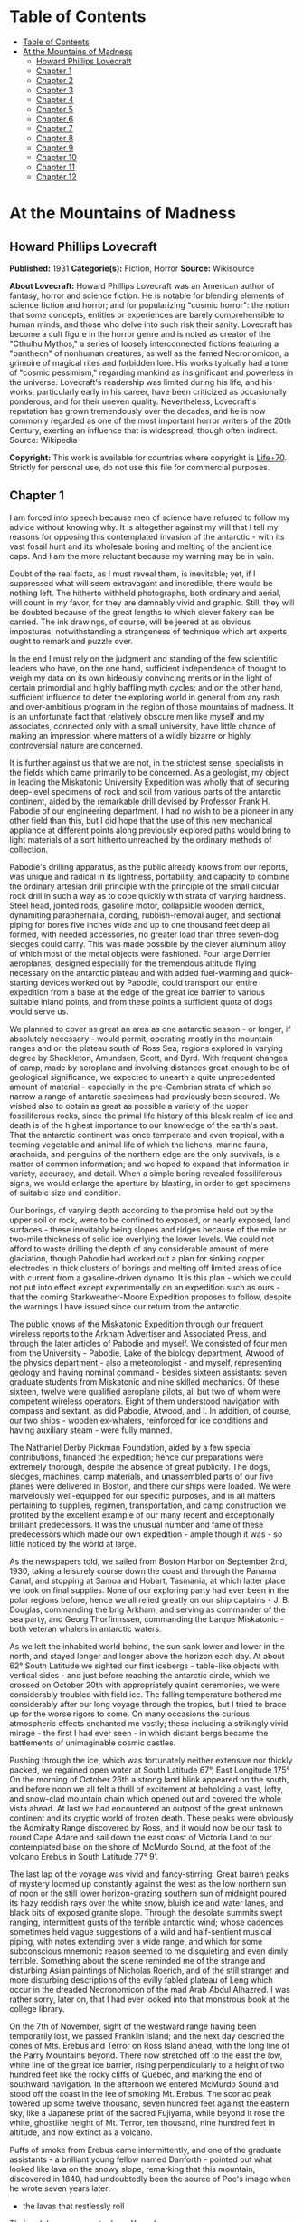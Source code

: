 * Table of Contents
  :PROPERTIES:
  :TOC:      :include all :depth 2
  :END:
:CONTENTS:
- [[#table-of-contents][Table of Contents]]
- [[#at-the-mountains-of-madness][At the Mountains of Madness]]
  - [[#howard-phillips-lovecraft][Howard Phillips Lovecraft]]
  - [[#chapter-1][Chapter 1]]
  - [[#chapter-2][Chapter 2]]
  - [[#chapter-3][Chapter 3]]
  - [[#chapter-4][Chapter 4]]
  - [[#chapter-5][Chapter 5]]
  - [[#chapter-6][Chapter 6]]
  - [[#chapter-7][Chapter 7]]
  - [[#chapter-8][Chapter 8]]
  - [[#chapter-9][Chapter 9]]
  - [[#chapter-10][Chapter 10]]
  - [[#chapter-11][Chapter 11]]
  - [[#chapter-12][Chapter 12]]
:END:
* At the Mountains of Madness
** Howard Phillips Lovecraft
   *Published:* 1931
   *Categorie(s):* Fiction, Horror
   *Source:* Wikisource

   *About Lovecraft:*
   Howard Phillips Lovecraft was an American author of fantasy, horror and science fiction. He is notable for blending
   elements of science fiction and horror; and for popularizing "cosmic horror": the notion that some concepts, entities or
   experiences are barely comprehensible to human minds, and those who delve into such risk their sanity. Lovecraft has
   become a cult figure in the horror genre and is noted as creator of the "Cthulhu Mythos," a series of loosely
   interconnected fictions featuring a "pantheon" of nonhuman creatures, as well as the famed Necronomicon, a grimoire of
   magical rites and forbidden lore. His works typically had a tone of "cosmic pessimism," regarding mankind as
   insignificant and powerless in the universe. Lovecraft's readership was limited during his life, and his works,
   particularly early in his career, have been criticized as occasionally ponderous, and for their uneven quality.
   Nevertheless, Lovecraft's reputation has grown tremendously over the decades, and he is now commonly regarded as one of
   the most important horror writers of the 20th Century, exerting an influence that is widespread, though often indirect.
   Source: Wikipedia

   *Copyright:* This work is available for countries where copyright is [[http://en.wikisource.org/wiki/Help:Public_domain#Copyright_terms_by_country][Life+70]].
   Strictly for personal use, do not use this file for commercial purposes.

** Chapter 1

   I am forced into speech because men of science have refused to follow my advice without knowing why. It is altogether
   against my will that I tell my reasons for opposing this contemplated invasion of the antarctic - with its vast fossil
   hunt and its wholesale boring and melting of the ancient ice caps. And I am the more reluctant because my warning may be
   in vain.

   Doubt of the real facts, as I must reveal them, is inevitable; yet, if I suppressed what will seem extravagant and
   incredible, there would be nothing left. The hitherto withheld photographs, both ordinary and aerial, will count in my
   favor, for they are damnably vivid and graphic. Still, they will be doubted because of the great lengths to which clever
   fakery can be carried. The ink drawings, of course, will be jeered at as obvious impostures, notwithstanding a
   strangeness of technique which art experts ought to remark and puzzle over.

   In the end I must rely on the judgment and standing of the few scientific leaders who have, on the one hand, sufficient
   independence of thought to weigh my data on its own hideously convincing merits or in the light of certain primordial
   and highly baffling myth cycles; and on the other hand, sufficient influence to deter the exploring world in general
   from any rash and over-ambitious program in the region of those mountains of madness. It is an unfortunate fact that
   relatively obscure men like myself and my associates, connected only with a small university, have little chance of
   making an impression where matters of a wildly bizarre or highly controversial nature are concerned.

   It is further against us that we are not, in the strictest sense, specialists in the fields which came primarily to be
   concerned. As a geologist, my object in leading the Miskatonic University Expedition was wholly that of securing
   deep-level specimens of rock and soil from various parts of the antarctic continent, aided by the remarkable drill
   devised by Professor Frank H. Pabodie of our engineering department. I had no wish to be a pioneer in any other field
   than this, but I did hope that the use of this new mechanical appliance at different points along previously explored
   paths would bring to light materials of a sort hitherto unreached by the ordinary methods of collection.

   Pabodie's drilling apparatus, as the public already knows from our reports, was unique and radical in its lightness,
   portability, and capacity to combine the ordinary artesian drill principle with the principle of the small circular rock
   drill in such a way as to cope quickly with strata of varying hardness. Steel head, jointed rods, gasoline motor,
   collapsible wooden derrick, dynamiting paraphernalia, cording, rubbish-removal auger, and sectional piping for bores
   five inches wide and up to one thousand feet deep all formed, with needed accessories, no greater load than three
   seven-dog sledges could carry. This was made possible by the clever aluminum alloy of which most of the metal objects
   were fashioned. Four large Dornier aeroplanes, designed especially for the tremendous altitude flying necessary on the
   antarctic plateau and with added fuel-warming and quick-starting devices worked out by Pabodie, could transport our
   entire expedition from a base at the edge of the great ice barrier to various suitable inland points, and from these
   points a sufficient quota of dogs would serve us.

   We planned to cover as great an area as one antarctic season - or longer, if absolutely necessary - would permit,
   operating mostly in the mountain ranges and on the plateau south of Ross Sea; regions explored in varying degree by
   Shackleton, Amundsen, Scott, and Byrd. With frequent changes of camp, made by aeroplane and involving distances great
   enough to be of geological significance, we expected to unearth a quite unprecedented amount of material - especially in
   the pre-Cambrian strata of which so narrow a range of antarctic specimens had previously been secured. We wished also to
   obtain as great as possible a variety of the upper fossiliferous rocks, since the primal life history of this bleak
   realm of ice and death is of the highest importance to our knowledge of the earth's past. That the antarctic continent
   was once temperate and even tropical, with a teeming vegetable and animal life of which the lichens, marine fauna,
   arachnida, and penguins of the northern edge are the only survivals, is a matter of common information; and we hoped to
   expand that information in variety, accuracy, and detail. When a simple boring revealed fossiliferous signs, we would
   enlarge the aperture by blasting, in order to get specimens of suitable size and condition.

   Our borings, of varying depth according to the promise held out by the upper soil or rock, were to be confined to
   exposed, or nearly exposed, land surfaces - these inevitably being slopes and ridges because of the mile or two-mile
   thickness of solid ice overlying the lower levels. We could not afford to waste drilling the depth of any considerable
   amount of mere glaciation, though Pabodie had worked out a plan for sinking copper electrodes in thick clusters of
   borings and melting off limited areas of ice with current from a gasoline-driven dynamo. It is this plan - which we
   could not put into effect except experimentally on an expedition such as ours - that the coming Starkweather-Moore
   Expedition proposes to follow, despite the warnings I have issued since our return from the antarctic.

   The public knows of the Miskatonic Expedition through our frequent wireless reports to the Arkham Advertiser and
   Associated Press, and through the later articles of Pabodie and myself. We consisted of four men from the University -
   Pabodie, Lake of the biology department, Atwood of the physics department - also a meteorologist - and myself,
   representing geology and having nominal command - besides sixteen assistants: seven graduate students from Miskatonic
   and nine skilled mechanics. Of these sixteen, twelve were qualified aeroplane pilots, all but two of whom were competent
   wireless operators. Eight of them understood navigation with compass and sextant, as did Pabodie, Atwood, and I. In
   addition, of course, our two ships - wooden ex-whalers, reinforced for ice conditions and having auxiliary steam - were
   fully manned.

   The Nathaniel Derby Pickman Foundation, aided by a few special contributions, financed the expedition; hence our
   preparations were extremely thorough, despite the absence of great publicity. The dogs, sledges, machines, camp
   materials, and unassembled parts of our five planes were delivered in Boston, and there our ships were loaded. We were
   marvelously well-equipped for our specific purposes, and in all matters pertaining to supplies, regimen, transportation,
   and camp construction we profited by the excellent example of our many recent and exceptionally brilliant predecessors.
   It was the unusual number and fame of these predecessors which made our own expedition - ample though it was - so little
   noticed by the world at large.

   As the newspapers told, we sailed from Boston Harbor on September 2nd, 1930, taking a leisurely course down the coast
   and through the Panama Canal, and stopping at Samoa and Hobart, Tasmania, at which latter place we took on final
   supplies. None of our exploring party had ever been in the polar regions before, hence we all relied greatly on our ship
   captains - J. B. Douglas, commanding the brig Arkham, and serving as commander of the sea party, and Georg Thorfinnssen,
   commanding the barque Miskatonic - both veteran whalers in antarctic waters.

   As we left the inhabited world behind, the sun sank lower and lower in the north, and stayed longer and longer above the
   horizon each day. At about 62° South Latitude we sighted our first icebergs - table-like objects with vertical sides -
   and just before reaching the antarctic circle, which we crossed on October 20th with appropriately quaint ceremonies, we
   were considerably troubled with field ice. The falling temperature bothered me considerably after our long voyage
   through the tropics, but I tried to brace up for the worse rigors to come. On many occasions the curious atmospheric
   effects enchanted me vastly; these including a strikingly vivid mirage - the first I had ever seen - in which distant
   bergs became the battlements of unimaginable cosmic castles.

   Pushing through the ice, which was fortunately neither extensive nor thickly packed, we regained open water at South
   Latitude 67°, East Longitude 175° On the morning of October 26th a strong land blink appeared on the south, and before
   noon we all felt a thrill of excitement at beholding a vast, lofty, and snow-clad mountain chain which opened out and
   covered the whole vista ahead. At last we had encountered an outpost of the great unknown continent and its cryptic
   world of frozen death. These peaks were obviously the Admiralty Range discovered by Ross, and it would now be our task
   to round Cape Adare and sail down the east coast of Victoria Land to our contemplated base on the shore of McMurdo
   Sound, at the foot of the volcano Erebus in South Latitude 77° 9'.

   The last lap of the voyage was vivid and fancy-stirring. Great barren peaks of mystery loomed up constantly against the
   west as the low northern sun of noon or the still lower horizon-grazing southern sun of midnight poured its hazy reddish
   rays over the white snow, bluish ice and water lanes, and black bits of exposed granite slope. Through the desolate
   summits swept ranging, intermittent gusts of the terrible antarctic wind; whose cadences sometimes held vague
   suggestions of a wild and half-sentient musical piping, with notes extending over a wide range, and which for some
   subconscious mnemonic reason seemed to me disquieting and even dimly terrible. Something about the scene reminded me of
   the strange and disturbing Asian paintings of Nicholas Roerich, and of the still stranger and more disturbing
   descriptions of the evilly fabled plateau of Leng which occur in the dreaded Necronomicon of the mad Arab Abdul
   Alhazred. I was rather sorry, later on, that I had ever looked into that monstrous book at the college library.

   On the 7th of November, sight of the westward range having been temporarily lost, we passed Franklin Island; and the
   next day descried the cones of Mts. Erebus and Terror on Ross Island ahead, with the long line of the Parry Mountains
   beyond. There now stretched off to the east the low, white line of the great ice barrier, rising perpendicularly to a
   height of two hundred feet like the rocky cliffs of Quebec, and marking the end of southward navigation. In the
   afternoon we entered McMurdo Sound and stood off the coast in the lee of smoking Mt. Erebus. The scoriac peak towered up
   some twelve thousand, seven hundred feet against the eastern sky, like a Japanese print of the sacred Fujiyama, while
   beyond it rose the white, ghostlike height of Mt. Terror, ten thousand, nine hundred feet in altitude, and now extinct
   as a volcano.

   Puffs of smoke from Erebus came intermittently, and one of the graduate assistants - a brilliant young fellow named
   Danforth - pointed out what looked like lava on the snowy slope, remarking that this mountain, discovered in 1840, had
   undoubtedly been the source of Poe's image when he wrote seven years later:

   - the lavas that restlessly roll

   Their sulphurous currents down Yaanek

   In the ultimate climes of the pole -

   That groan as they roll down Mount Yaanek

   In the realms of the boreal pole.

   Danforth was a great reader of bizarre material, and had talked a good deal of Poe. I was interested myself because of
   the antarctic scene of Poe's only long story - the disturbing and enigmatical Arthur Gordon Pym. On the barren shore,
   and on the lofty ice barrier in the background, myriads of grotesque penguins squawked and flapped their fins, while
   many fat seals were visible on the water, swimming or sprawling across large cakes of slowly drifting ice.

   Using small boats, we effected a difficult landing on Ross Island shortly after midnight on the morning of the 9th,
   carrying a line of cable from each of the ships and preparing to unload supplies by means of a breeches-buoy
   arrangement. Our sensations on first treading Antarctic soil were poignant and complex, even though at this particular
   point the Scott and Shackleton expeditions had preceded us. Our camp on the frozen shore below the volcano's slope was
   only a provisional one, headquarters being kept aboard the Arkham. We landed all our drilling apparatus, dogs, sledges,
   tents, provisions, gasoline tanks, experimental ice-melting outfit, cameras, both ordinary and aerial, aeroplane parts,
   and other accessories, including three small portable wireless outfits - besides those in the planes - capable of
   communicating with the Arkham's large outfit from any part of the antarctic continent that we would be likely to visit.
   The ship's outfit, communicating with the outside world, was to convey press reports to the Arkham Advertiser's powerful
   wireless station on Kingsport Head, Massachusetts. We hoped to complete our work during a single antarctic summer; but
   if this proved impossible, we would winter on the Arkham, sending the Miskatonic north before the freezing of the ice
   for another summer's supplies.

   I need not repeat what the newspapers have already published about our early work: of our ascent of Mt. Erebus; our
   successful mineral borings at several points on Ross Island and the singular speed with which Pabodie's apparatus
   accomplished them, even through solid rock layers; our provisional test of the small ice-melting equipment; our perilous
   ascent of the great barrier with sledges and supplies; and our final assembling of five huge aeroplanes at the camp atop
   the barrier. The health of our land party - twenty men and fifty-five Alaskan sledge dogs - was remarkable, though of
   course we had so far encountered no really destructive temperatures or windstorms. For the most part, the thermometer
   varied between zero and 20° or 25° above, and our experience with New England winters had accustomed us to rigors of
   this sort. The barrier camp was semi-permanent, and destined to be a storage cache for gasoline, provisions, dynamite,
   and other supplies.

   Only four of our planes were needed to carry the actual exploring material, the fifth being left with a pilot and two
   men from the ships at the storage cache to form a means of reaching us from the Arkham in case all our exploring planes
   were lost. Later, when not using all the other planes for moving apparatus, we would employ one or two in a shuttle
   transportation service between this cache and another permanent base on the great plateau from six hundred to seven
   hundred miles southward, beyond Beardmore Glacier. Despite the almost unanimous accounts of appalling winds and tempests
   that pour down from the plateau, we determined to dispense with intermediate bases, taking our chances in the interest
   of economy and probable efficiency.

   Wireless reports have spoken of the breathtaking, four-hour, nonstop flight of our squadron on November 21st over the
   lofty shelf ice, with vast peaks rising on the west, and the unfathomed silences echoing to the sound of our engines.
   Wind troubled us only moderately, and our radio compasses helped us through the one opaque fog we encountered. When the
   vast rise loomed ahead, between Latitudes 83° and 84°, we knew we had reached Beardmore Glacier, the largest valley
   glacier in the world, and that the frozen sea was now giving place to a frowning and mountainous coast line. At last we
   were truly entering the white, aeon-dead world of the ultimate south. Even as we realized it we saw the peak of Mt.
   Nansen in the eastern distance, towering up to its height of almost fifteen thousand feet.

   The successful establishment of the southern base above the glacier in Latitude 86° 7', East Longitude 174° 23', and the
   phenomenally rapid and effective borings and blastings made at various points reached by our sledge trips and short
   aeroplane flights, are matters of history; as is the arduous and triumphant ascent of Mt. Nansen by Pabodie and two of
   the graduate students - Gedney and Carroll - on December 13 - 15. We were some eight thousand, five hundred feet above
   sea-level, and when experimental drillings revealed solid ground only twelve feet down through the snow and ice at
   certain points, we made considerable use of the small melting apparatus and sunk bores and performed dynamiting at many
   places where no previous explorer had ever thought of securing mineral specimens. The pre-Cambrian granites and beacon
   sandstones thus obtained confirmed our belief that this plateau was homogeneous, with the great bulk of the continent to
   the west, but somewhat different from the parts lying eastward below South America - which we then thought to form a
   separate and smaller continent divided from the larger one by a frozen junction of Ross and Weddell Seas, though Byrd
   has since disproved the hypothesis.

   In certain of the sandstones, dynamited and chiseled after boring revealed their nature, we found some highly
   interesting fossil markings and fragments; notably ferns, seaweeds, trilobites, crinoids, and such mollusks as
   linguellae and gastropods - all of which seemed of real significance in connection with the region's primordial history.
   There was also a queer triangular, striated marking, about a foot in greatest diameter, which Lake pieced together from
   three fragments of slate brought up from a deep-blasted aperture. These fragments came from a point to the westward,
   near the Queen Alexandra Range; and Lake, as a biologist, seemed to find their curious marking unusually puzzling and
   provocative, though to my geological eye it looked not unlike some of the ripple effects reasonably common in the
   sedimentary rocks. Since slate is no more than a metamorphic formation into which a sedimentary stratum is pressed, and
   since the pressure itself produces odd distorting effects on any markings which may exist, I saw no reason for extreme
   wonder over the striated depression.

   On January 6th, 1931, Lake, Pabodie, Danforth, the other six students, and myself flew directly over the south pole in
   two of the great planes, being forced down once by a sudden high wind, which, fortunately, did not develop into a
   typical storm. This was, as the papers have stated, one of several observation flights, during others of which we tried
   to discern new topographical features in areas unreached by previous explorers. Our early flights were disappointing in
   this latter respect, though they afforded us some magnificent examples of the richly fantastic and deceptive mirages of
   the polar regions, of which our sea voyage had given us some brief foretastes. Distant mountains floated in the sky as
   enchanted cities, and often the whole white world would dissolve into a gold, silver, and scarlet land of Dunsanian
   dreams and adventurous expectancy under the magic of the low midnight sun. On cloudy days we had considerable trouble in
   flying owing to the tendency of snowy earth and sky to merge into one mystical opalescent void with no visible horizon
   to mark the junction of the two.

   At length we resolved to carry out our original plan of flying five hundred miles eastward with all four exploring
   planes and establishing a fresh sub-base at a point which would probably be on the smaller continental division, as we
   mistakenly conceived it. Geological specimens obtained there would be desirable for purposes of comparison. Our health
   so far had remained excellent - lime juice well offsetting the steady diet of tinned and salted food, and temperatures
   generally above zero enabling us to do without our thickest furs. It was now midsummer, and with haste and care we might
   be able to conclude work by March and avoid a tedious wintering through the long antarctic night. Several savage
   windstorms had burst upon us from the west, but we had escaped damage through the skill of Atwood in devising
   rudimentary aeroplane shelters and windbreaks of heavy snow blocks, and reinforcing the principal camp buildings with
   snow. Our good luck and efficiency had indeed been almost uncanny.

   The outside world knew, of course, of our program, and was told also of Lake's strange and dogged insistence on a
   westward - or rather, northwestward - prospecting trip before our radical shift to the new base. It seems that he had
   pondered a great deal, and with alarmingly radical daring, over that triangular striated marking in the slate; reading
   into it certain contradictions in nature and geological period which whetted his curiosity to the utmost, and made him
   avid to sink more borings and blastings in the west-stretching formation to which the exhumed fragments evidently
   belonged. He was strangely convinced that the marking was the print of some bulky, unknown, and radically unclassifiable
   organism of considerably advanced evolution, notwithstanding that the rock which bore it was of so vastly ancient a
   date - Cambrian if not actually pre-Cambrian - as to preclude the probable existence not only of all highly evolved
   life, but of any life at all above the unicellular or at most the trilobite stage. These fragments, with their odd
   marking, must have been five hundred million to a thousand million years old.

** Chapter 2


   Popular imagination, I judge, responded actively to our wireless bulletins of Lake's start northwestward into regions
   never trodden by human foot or penetrated by human imagination, though we did not mention his wild hopes of
   revolutionizing the entire sciences of biology and geology. His preliminary sledging and boring journey of January 11th
   to 18th with Pabodie and five others - marred by the loss of two dogs in an upset when crossing one of the great
   pressure ridges in the ice - had brought up more and more of the Archaean slate; and even I was interested by the
   singular profusion of evident fossil markings in that unbelievably ancient stratum. These markings, however, were of
   very primitive life forms involving no great paradox except that any life forms should occur in rock as definitely
   pre-Cambrian as this seemed to be; hence I still failed to see the good sense of Lake's demand for an interlude in our
   time-saving program - an interlude requiring the use of all four planes, many men, and the whole of the expedition's
   mechanical apparatus. I did not, in the end, veto the plan, though I decided not to accompany the northwestward party
   despite Lake's plea for my geological advice. While they were gone, I would remain at the base with Pabodie and five men
   and work out final plans for the eastward shift. In preparation for this transfer, one of the planes had begun to move
   up a good gasoline supply from McMurdo Sound; but this could wait temporarily. I kept with me one sledge and nine dogs,
   since it is unwise to be at any time without possible transportation in an utterly tenantless world of aeon-long death.

   Lake's sub-expedition into the unknown, as everyone will recall, sent out its own reports from the shortwave
   transmitters on the planes; these being simultaneously picked up by our apparatus at the southern base and by the Arkham
   at McMurdo Sound, whence they were relayed to the outside world on wave lengths up to fifty meters. The start was made
   January 22nd at 4 A.M., and the first wireless message we received came only two hours later, when Lake spoke of
   descending and starting a small-scale ice-melting and bore at a point some three hundred miles away from us. Six hours
   after that a second and very excited message told of the frantic, beaver-like work whereby a shallow shaft had been sunk
   and blasted, culminating in the discovery of slate fragments with several markings approximately like the one which had
   caused the original puzzlement.

   Three hours later a brief bulletin announced the resumption of the flight in the teeth of a raw and piercing gale; and
   when I dispatched a message of protest against further hazards, Lake replied curtly that his new specimens made any
   hazard worth taking. I saw that his excitement had reached the point of mutiny, and that I could do nothing to check
   this headlong risk of the whole expedition's success; but it was appalling to think of his plunging deeper and deeper
   into that treacherous and sinister white immensity of tempests and unfathomed mysteries which stretched off for some
   fifteen hundred miles to the half-known, half-suspected coast line of Queen Mary and Knox Lands.

   Then, in about an hour and a half more, came that doubly excited message from Lake's moving plane, which almost reversed
   my sentiments and made me wish I had accompanied the party:

   "10:05 P.M. On the wing. After snowstorm, have spied mountain range ahead higher than any hitherto seen. May equal
   Himalayas, allowing for height of plateau. Probable Latitude 76° 15', Longitude 113° 10' E. Reaches far as can see to
   right and left. Suspicion of two smoking cones. All peaks black and bare of snow. Gale blowing off them impedes
   navigation."

   After that Pabodie, the men and I hung breathlessly over the receiver. Thought of this titanic mountain rampart seven
   hundred miles away inflamed our deepest sense of adventure; and we rejoiced that our expedition, if not ourselves
   personally, had been its discoverers. In half an hour Lake called us again:

   "Moulton's plane forced down on plateau in foothills, but nobody hurt and perhaps can repair. Shall transfer essentials
   to other three for return or further moves if necessary, but no more heavy plane travel needed just now. Mountains
   surpass anything in imagination. Am going up scouting in Carroll's plane, with all weight out. You can't imagine
   anything like this. Highest peaks must go over thirty-five thousand feet. Everest out of the running. Atwood to work out
   height with theodolite while Carroll and I go up. Probably wrong about cones, for formations look stratified. Possibly
   pre-Cambrian slate with other strata mixed in. Queer skyline effects - regular sections of cubes clinging to highest
   peaks. Whole thing marvelous in red-gold light of low sun. Like land of mystery in a dream or gateway to forbidden world
   of untrodden wonder. Wish you were here to study."

   Though it was technically sleeping-time, not one of us listeners thought for a moment of retiring. It must have been a
   good deal the same at McMurdo Sound, where the supply cache and the Arkham were also getting the messages; for Captain
   Douglas gave out a call congratulating everybody on the important find, and Sherman, the cache operator, seconded his
   sentiments. We were sorry, of course, about the damaged aeroplane, but hoped it could be easily mended. Then, at 11
   P.M., came another call from Lake:

   "Up with Carroll over highest foothills. Don't dare try really tall peaks in present weather, but shall later. Frightful
   work climbing, and hard going at this altitude, but worth it. Great range fairly solid, hence can't get any glimpses
   beyond. Main summits exceed Himalayas, and very queer. Range looks like pre-Cambrian slate, with plain signs of many
   other upheaved strata. Was wrong about volcanism. Goes farther in either direction than we can see. Swept clear of snow
   above about twenty-one thousand feet. Odd formations on slopes of highest mountains. Great low square blocks with
   exactly vertical sides, and rectangular lines of low, vertical ramparts, like the old Asian castles clinging to steep
   mountains in Roerich's paintings. Impressive from distance. Flew close to some, and Carroll thought they were formed of
   smaller separate pieces, but that is probably weathering. Most edges crumbled and rounded off as if exposed to storms
   and climate changes for millions of years. Parts, especially upper parts, seem to be of lighter-colored rock than any
   visible strata on slopes proper, hence of evidently crystalline origin. Close flying shows many cave-mouths, some
   unusually regular in outline, square or semicircular. You must come and investigate. Think I saw rampart squarely on top
   of one peak. Height seems about thirty thousand to thirty-five thousand feet. Am up twenty-one thousand, five hundred
   myself, in devilish, gnawing cold. Wind whistles and pipes through passes and in and out of caves, but no flying danger
   so far."

   From then on for another half hour Lake kept up a running fire of comment, and expressed his intention of climbing some
   of the peaks on foot. I replied that I would join him as soon as he could send a plane, and that Pabodie and I would
   work out the best gasoline plan - just where and how to concentrate our supply in view of the expedition's altered
   character. Obviously, Lake's boring operations, as well as his aeroplane activities, would require a great deal for the
   new base which he planned to establish at the foot of the mountains; and it was possible that the eastward flight might
   not be made, after all, this season. In connection with this business I called Captain Douglas and asked him to get as
   much as possible out of the ships and up the barrier with the single dog team we had left there. A direct route across
   the unknown region between Lake and McMurdo Sound was what we really ought to establish.

   Lake called me later to say that he had decided to let the camp stay where Moulton's plane had been forced down, and
   where repairs had already progressed somewhat. The ice sheet was very thin, with dark ground here and there visible, and
   he would sink some borings and blasts at that very point before making any sledge trips or climbing expeditions. He
   spoke of the ineffable majesty of the whole scene, and the queer state of his sensations at being in the lee of vast,
   silent pinnacles whose ranks shot up like a wall reaching the sky at the world's rim. Atwood's theodolite observations
   had placed the height of the five tallest peaks at from thirty thousand to thirty-four thousand feet. The windswept
   nature of the terrain clearly disturbed Lake, for it argued the occasional existence of prodigious gales, violent beyond
   anything we had so far encountered. His camp lay a little more than five miles from where the higher foothills rose
   abruptly. I could almost trace a note of subconscious alarm in his words-flashed across a glacial void of seven hundred
   miles - as he urged that we all hasten with the matter and get the strange, new region disposed of as soon as possible.
   He was about to rest now, after a continuous day's work of almost unparalleled speed, strenuousness, and results.

   In the morning I had a three-cornered wireless talk with Lake and Captain Douglas at their widely separated bases. It
   was agreed that one of Lake's planes would come to my base for Pabodie, the five men, and myself, as well as for all the
   fuel it could carry. The rest of the fuel question, depending on our decision about an easterly trip, could wait for a
   few days, since Lake had enough for immediate camp heat and borings. Eventually the old southern base ought to be
   restocked, but if we postponed the easterly trip we would not use it till the next summer, and, meanwhile, Lake must
   send a plane to explore a direct route between his new mountains and McMurdo Sound.

   Pabodie and I prepared to close our base for a short or long period, as the case might be. If we wintered in the
   antarctic we would probably fly straight from Lake's base to the Arkham without returning to this spot. Some of our
   conical tents had already been reinforced by blocks of hard snow, and now we decided to complete the job of making a
   permanent village. Owing to a very liberal tent supply, Lake had with him all that his base would need, even after our
   arrival. I wirelessed that Pabodie and I would be ready for the northwestward move after one day's work and one night's
   rest.

   Our labors, however, were not very steady after 4 P.M., for about that time Lake began sending in the most extraordinary
   and excited messages. His working day had started unpropitiously, since an aeroplane survey of the nearly-exposed rock
   surfaces showed an entire absence of those Archaean and primordial strata for which he was looking, and which formed so
   great a part of the colossal peaks that loomed up at a tantalizing distance from the camp. Most of the rocks glimpsed
   were apparently Jurassic and Comanchian sandstones and Permian and Triassic schists, with now and then a glossy black
   outcropping suggesting a hard and slaty coal. This rather discouraged Lake, whose plans all hinged on unearthing
   specimens more than five hundred million years older. It was clear to him that in order to recover the Archaean slate
   vein in which he had found the odd markings, he would have to make a long sledge trip from these foothills to the steep
   slopes of the gigantic mountains themselves.

   He had resolved, nevertheless, to do some local boring as part of the expedition's general program; hence he set up the
   drill and put five men to work with it while the rest finished settling the camp and repairing the damaged aeroplane.
   The softest visible rock - a sandstone about a quarter of a mile from the camp - had been chosen for the first sampling;
   and the drill made excellent progress without much supplementary blasting. It was about three hours afterward, following
   the first really heavy blast of the operation, that the shouting of the drill crew was heard; and that young Gedney -
   the acting foreman - rushed into the camp with the startling news.

   They had struck a cave. Early in the boring the sandstone had given place to a vein of Comanchian limestone, full of
   minute fossil cephalopods, corals, echini, and spirifera, and with occasional suggestions of siliceous sponges and
   marine vertebrate bones - the latter probably of teleosts, sharks, and ganoids. This, in itself, was important enough,
   as affording the first vertebrate fossils the expedition had yet secured; but when shortly afterward the drill head
   dropped through the stratum into apparent vacancy, a wholly new and doubly intense wave of excitement spread among the
   excavators. A good-sized blast had laid open the subterrene secret; and now, through a jagged aperture perhaps five feet
   across and three feet thick, there yawned before the avid searchers a section of shallow limestone hollowing worn more
   than fifty million years ago by the trickling ground waters of a bygone tropic world.

   The hollowed layer was not more than seven or eight feet deep but extended off indefinitely in all directions and had a
   fresh, slightly moving air which suggested its membership in an extensive subterranean system. Its roof and floor were
   abundantly equipped with large stalactites and stalagmites, some of which met in columnar form: but important above all
   else was the vast deposit of shells and bones, which in places nearly choked the passage. Washed down from unknown
   jungles of Mesozoic tree ferns and fungi, and forests of Tertiary cycads, fan palms, and primitive angiosperms, this
   osseous medley contained representatives of more Cretaceous, Eocene, and other animal species than the greatest
   paleontologist could have counted or classified in a year. Mollusks, crustacean armor, fishes, amphibians, reptiles,
   birds, and early mammals - great and small, known and unknown. No wonder Gedney ran back to the camp shouting, and no
   wonder everyone else dropped work and rushed headlong through the biting cold to where the tall derrick marked a
   new-found gateway to secrets of inner earth and vanished aeons.

   When Lake had satisfied the first keen edge of his curiosity, he scribbled a message in his notebook and had young
   Moulton run back to the camp to dispatch it by wireless. This was my first word of the discovery, and it told of the
   identification of early shells, bones of ganoids and placoderms, remnants of labyrinthodonts and thecodonts, great
   mosasaur skull fragments, dinosaur vertebrae and armor plates, pterodactyl teeth and wing bones, Archaeopteryx debris,
   Miocene sharks' teeth, primitive bird skulls, and other bones of archaic mammals such as palaeotheres, Xiphodons,
   Eohippi, Oreodons, and titanotheres. There was nothing as recent as a mastodon, elephant, true camel, deer, or bovine
   animal; hence Lake concluded that the last deposits had occurred during the Oligocene Age, and that the hollowed stratum
   had lain in its present dried, dead, and inaccessible state for at least thirty million years.

   On the other hand, the prevalence of very early life forms was singular in the highest degree. Though the limestone
   formation was, on the evidence of such typical imbedded fossils as ventriculites, positively and unmistakably Comanchian
   and not a particle earlier, the free fragments in the hollow space included a surprising proportion from organisms
   hitherto considered as peculiar to far older periods - even rudimentary fishes, mollusks, and corals as remote as the
   Silunan or Ordovician. The inevitable inference was that in this part of the world there had been a remarkable and
   unique degree of continuity between the life of over three hundred million years ago and that of only thirty million
   years ago. How far this continuity had extended beyond the Oligocene Age when the cavern was closed was of course past
   all speculation. In any event, the coming of the frightful ice in the Pleistocene some five hundred thousand years ago -
   a mere yesterday as compared with the age of this cavity - must have put an end to any of the primal forms which had
   locally managed to outlive their common terms.

   Lake was not content to let his first message stand, but had another bulletin written and dispatched across the snow to
   the camp before Moulton could get back. After that Moulton stayed at the wireless in one of the planes, transmitting to
   me - and to the Arkham for relaying to the outside world - the frequent postscripts which Lake sent him by a succession
   of messengers. Those who followed the newspapers will remember the excitement created among men of science by that
   afternoon's reports - reports which have finally led, after all these years, to the organization of that very
   Starkweather-Moore Expedition which I am so anxious to dissuade from its purposes. I had better give the messages
   literally as Lake sent them, and as our base operator McTighe translated them from the pencil shorthand:

   "Fowler makes discovery of highest importance in sandstone and limestone fragments from blasts. Several distinct
   triangular striated prints like those in Archaean slate, proving that source survived from over six hundred million
   years ago to Comanchian times without more than moderate morphological changes and decrease in average size. Comanchian
   prints apparently more primitive or decadent, if anything, than older ones. Emphasize importance of discovery in press.
   Will mean to biology what Einstein has meant to mathematics and physics. Joins up with my previous work and amplifies
   conclusions. Appears to indicate, as I suspected, that earth has seen whole cycle or cycles of organic life before known
   one that begins with Archaeozoic cells. Was evolved and specialized not later than a thousand million years ago, when
   planet was young and recently uninhabitable for any life forms or normal protoplasmic structure. Question arises when,
   where, and how development took place."

   -

   "Later. Examining certain skeletal fragments of large land and marine saurians and primitive mammals, find singular
   local wounds or injuries to bony structure not attributable to any known predatory or carnivorous animal of any period,
   of two sorts - straight, penetrant bores, and apparently hacking incisions. One or two cases of cleanly severed bones.
   Not many specimens affected. Am sending to camp for electric torches. Will extend search area underground by hacking
   away stalactites."

   -

   "Still later. Have found peculiar soapstone fragment about six inches across and an inch and a half thick, wholly unlike
   any visible local formation - greenish, but no evidences to place its period. Has curious smoothness and regularity.
   Shaped like five-pointed star with tips broken off, and signs of other cleavage at inward angles and in center of
   surface. Small, smooth depression in center of unbroken surface. Arouses much curiosity as to source and weathering.
   Probably some freak of water action. Carroll, with magnifier, thinks he can make out additional markings of geologic
   significance. Groups of tiny dots in regular patterns. Dogs growing uneasy as we work, and seem to hate this soapstone.
   Must see if it has any peculiar odor. Will report again when Mills gets back with light and we start on underground
   area."

   -

   "10:15 P.M. Important discovery. Orrendorf and Watkins, working underground at 9:45 with light, found monstrous
   barrel-shaped fossil of wholly unknown nature; probably vegetable unless overgrown specimen of unknown marine radiata.
   Tissue evidently preserved by mineral salts. Tough as leather, but astonishing flexibility retained in places. Marks of
   broken-off parts at ends and around sides. Six feet end to end, three and five-tenths feet central diameter, tapering to
   one foot at each end. Like a barrel with five bulging ridges in place of staves. Lateral breakages, as of thinnish
   stalks, are at equator in middle of these ridges. In furrows between ridges are curious growths - combs or wings that
   fold up and spread out like fans. All greatly damaged but one, which gives almost seven-foot wing spread. Arrangement
   reminds one of certain monsters of primal myth, especially fabled Elder Things in Necronomicon. These wings seem to be
   membraneous, stretched on frame work of glandular tubing. Apparent minute orifices in frame tubing at wing tips. Ends of
   body shriveled, giving no clue to interior or to what has been broken off there. Must dissect when we get back to camp.
   Can't decide whether vegetable or animal. Many features obviously of almost incredible primitiveness. Have set all hands
   cutting stalactites and looking for further specimens. Additional scarred bones found, but these must wait. Having
   trouble with dogs. They can't endure the new specimen, and would probably tear it to pieces if we didn't keep it at a
   distance from them."

   -

   "11:30 P.M. Attention, Dyer, Pabodie, Douglas. Matter of highest - I might say transcendent - importance. Arkham must
   relay to Kingsport Head Station at once. Strange barrel growth is the Archaean thing that left prints in rocks. Mills,
   Boudreau, and Fowler discover cluster of thirteen more at underground point forty feet from aperture. Mixed with
   curiously rounded and configured soapstone fragments smaller than one previously found - star-shaped, but no marks of
   breakage except at some of the points. Of organic specimens, eight apparently perfect, with all appendages. Have brought
   all to surface, leading off dogs to distance. They cannot stand the things. Give close attention to description and
   repeat back for accuracy Papers must get this right.

   "Objects are eight feet long all over. Six-foot, five-ridged barrel torso three and five-tenths feet central diameter,
   one foot end diameters. Dark gray, flexible, and infinitely tough. Seven-foot membranous wings of same color, found
   folded, spread out of furrows between ridges. Wing framework tubular or glandular, of lighter gray, with orifices at
   wing tips. Spread wings have serrated edge. Around equator, one at central apex of each of the five vertical, stave-like
   ridges are five systems of light gray flexible arms or tentacles found tightly folded to torso but expansible to maximum
   length of over three feet. Like arms of primitive crinoid. Single stalks three inches diameter branch after six inches
   into five substalks, each of which branches after eight inches into small, tapering tentacles or tendrils, giving each
   stalk a total of twenty-five tentacles.

   "At top of torso blunt, bulbous neck of lighter gray, with gill-like suggestions, holds yellowish five-pointed
   starfish-shaped apparent head covered with three-inch wiry cilia of various prismatic colors. Head thick and puffy,
   about two feet point to point, with three-inch flexible yellowish tubes projecting from each point. Slit in exact center
   of top probably breathing aperture. At end of each tube is spherical expansion where yellowish membrane rolls back on
   handling to reveal glassy, red-irised globe, evidently an eye. Five slightly longer reddish tubes start from inner
   angles of starfish-shaped head and end in saclike swellings of same color which, upon pressure, open to bell-shaped
   orifices two inches maximum diameter and lined with sharp, white tooth like projections - probably mouths. All these
   tubes, cilia, and points of starfish head, found folded tightly down; tubes and points clinging to bulbous neck and
   torso. Flexibility surprising despite vast toughness.

   "At bottom of torso, rough but dissimilarly functioning counterparts of head arrangements exist. Bulbous light-gray
   pseudo-neck, without gill suggestions, holds greenish five-pointed starfish arrangement. Tough, muscular arms four feet
   long and tapering from seven inches diameter at base to about two and five-tenths at point. To each point is attached
   small end of a greenish five-veined membranous triangle eight inches long and six wide at farther end. This is the
   paddle, fin, or pseudofoot which has made prints in rocks from a thousand million to fifty or sixty million years old.
   From inner angles of starfish-arrangement project two-foot reddish tubes tapering from three inches diameter at base to
   one at tip. Orifices at tips. All these parts infinitely tough and leathery, but extremely flexible. Four-foot arms with
   paddles undoubtedly used for locomotion of some sort, marine or otherwise. When moved, display suggestions of
   exaggerated muscularity. As found, all these projections tightly folded over pseudoneck and end of torso, corresponding
   to projections at other end.

   "Cannot yet assign positively to animal or vegetable kingdom, but odds now favor animal. Probably represents incredibly
   advanced evolution of radiata without loss of certain primitive features. Echinoderm resemblances unmistakable despite
   local contradictory evidences. Wing structure puzzles in view of probable marine habitat, but may have use in water
   navigation. Symmetry is curiously vegetablelike, suggesting vegetable 's essential up-and-down structure rather than
   animal's fore-and-aft structure. Fabulously early date of evolution, preceding even simplest Archaean protozoa hitherto
   known, baffles all conjecture as to origin.

   "Complete specimens have such uncanny resemblance to certain creatures of primal myth that suggestion of ancient
   existence outside antarctic becomes inevitable. Dyer and Pabodie have read Necronomicon and seen Clark Ashton Smith's
   nightmare paintings based on text, and will understand when I speak of Elder Things supposed to have created all earth
   life as jest or mistake. Students have always thought conception formed from morbid imaginative treatment of very
   ancient tropical radiata. Also like prehistoric folklore things Wilmarth has spoken of - Cthulhu cult appendages, etc.

   "Vast field of study opened. Deposits probably of late Cretaceous or early Eocene period, judging from associated
   specimens. Massive stalagmites deposited above them. Hard work hewing out, but toughness prevented damage. State of
   preservation miraculous, evidently owing to limestone action. No more found so far, but will resume search later. Job
   now to get fourteen huge specimens to camp without dogs, which bark furiously and can't be trusted near them. With nine
   men - three left to guard the dogs - we ought to manage the three sledges fairly well, though wind is bad. Must
   establish plane communication with McMurdo Sound and begin shipping material. But I've got to dissect one of these
   things before we take any rest. Wish I had a real laboratory here. Dyer better kick himself for having tried to stop my
   westward trip. First the world's greatest mountains, and then this. If this last isn't the high spot of the expedition,
   I don't know what is. We're made scientifically. Congrats, Pabodie, on the drill that opened up the cave. Now will
   Arkham please repeat description?"

   The sensations of Pabodie and myself at receipt of this report were almost beyond description, nor were our companions
   much behind us in enthusiasm. McTighe, who had hastily translated a few high spots as they came from the droning
   receiving set, wrote out the entire message from his shorthand version as soon as Lake's operator signed off. All
   appreciated the epoch-making significance of the discovery, and I sent Lake congratulations as soon as the Arkham's
   operator had repeated back the descriptive parts as requested; and my example was followed by Sherman from his station
   at the McMurdo Sound supply cache, as well as by Captain Douglas of the Arkham. Later, as head of the expedition, I
   added some remarks to be relayed through the Arkham to the outside world. Of course, rest was an absurd thought amidst
   this excitement; and my only wish was to get to Lake's camp as quickly as I could. It disappointed me when he sent word
   that a rising mountain gale made early aerial travel impossible.

   But within an hour and a half interest again rose to banish disappointment. Lake, sending more messages, told of the
   completely successful transportation of the fourteen great specimens to the camp. It had been a hard pull, for the
   things were surprisingly heavy; but nine men had accomplished it very neatly. Now some of the party were hurriedly
   building a snow corral at a safe distance from the camp, to which the dogs could be brought for greater convenience in
   feeding. The specimens were laid out on the hard snow near the camp, save for one on which Lake was making crude
   attempts at dissection.

   This dissection seemed to be a greater task than had been expected, for, despite the heat of a gasoline stove in the
   newly raised laboratory tent, the deceptively flexible tissues of the chosen specimen - a powerful and intact one - lost
   nothing of their more than leathery toughness. Lake was puzzled as to how he might make the requisite incisions without
   violence destructive enough to upset all the structural niceties he was looking for. He had, it is true, seven more
   perfect specimens; but these were too few to use up recklessly unless the cave might later yield an unlimited supply.
   Accordingly he removed the specimen and dragged in one which, though having remnants of the starfish arrangements at
   both ends, was badly crushed and partly disrupted along one of the great torso furrows.

   Results, quickly reported over the wireless, were baffling and provocative indeed. Nothing like delicacy or accuracy was
   possible with instruments hardly able to cut the anomalous tissue, but the little that was achieved left us all awed and
   bewildered. Existing biology would have to be wholly revised, for this thing was no product of any cell growth science
   knows about. There had been scarcely any mineral replacement, and despite an age of perhaps forty million years, the
   internal organs were wholly intact. The leathery, undeteriorative, and almost indestructible quality was an inherent
   attribute of the thing's form of organization, and pertained to some paleogean cycle of invertebrate evolution utterly
   beyond our powers of speculation. At first all that Lake found was dry, but as the heated tent produced its thawing
   effect, organic moisture of pungent and offensive odor was encountered toward the thing's uninjured side. It was not
   blood, but a thick, dark-green fluid apparently answering the same purpose. By the time Lake reached this stage, all
   thirty-seven dogs had been brought to the still uncompleted corral near the camp, and even at that distance set up a
   savage barking and show of restlessness at the acrid, diffusive smell.

   Far from helping to place the strange entity, this provisional dissection merely deepened its mystery. All guesses about
   its external members had been correct, and on the evidence of these one could hardly hesitate to call the thing animal;
   but internal inspection brought up so many vegetable evidences that Lake was left hopelessly at sea. It had digestion
   and circulation, and eliminated waste matter through the reddish tubes of its starfish-shaped base. Cursorily, one would
   say that its respiration apparatus handled oxygen rather than carbon dioxide, and there were odd evidences of
   air-storage chambers and methods of shifting respiration from the external orifice to at least two other fully developed
   breathing systems - gills and pores. Clearly, it was amphibian, and probably adapted to long airless hibernation periods
   as well. Vocal organs seemed present in connection with the main respiratory system, but they presented anomalies beyond
   immediate solution. Articulate speech, in the sense of syllable utterance, seemed barely conceivable, but musical piping
   notes covering a wide range were highly probable. The muscular system was almost prematurely developed.

   The nervous system was so complex and highly developed as to leave Lake aghast. Though excessively primitive and archaic
   in some respects, the thing had a set of ganglial centers and connectives arguing the very extremes of specialized
   development. Its five-lobed brain was surprisingly advanced, and there were signs of a sensory equipment, served in part
   through the wiry cilia of the head, involving factors alien to any other terrestrial organism. Probably it has more than
   five senses, so that its habits could not be predicted from any existing analogy. It must, Lake thought, have been a
   creature of keen sensitiveness and delicately differentiated functions in its primal world - much like the ants and bees
   of today. It reproduced like the vegetable cryptogams, especially the Pteridophyta, having spore cases at the tips of
   the wings and evidently developing from a thallus or prothallus.

   But to give it a name at this stage was mere folly. It looked like a radiate, but was clearly something more. It was
   partly vegetable, but had three-fourths of the essentials of animal structure. That it was marine in origin, its
   symmetrical contour and certain other attributes clearly indicated; yet one could not be exact as to the limit of its
   later adaptations. The wings, after all, held a persistent suggestion of the aerial. How it could have undergone its
   tremendously complex evolution on a new-born earth in time to leave prints in Archaean rocks was so far beyond
   conception as to make Lake whimsically recall the primal myths about Great Old Ones who filtered down from the stars and
   concocted earth life as a joke or mistake; and the wild tales of cosmic hill things from outside told by a folklorist
   colleague in Miskatonic's English department.

   Naturally, he considered the possibility of the pre-Cambrian prints having been made by a less evolved ancestor of the
   present specimens, but quickly rejected this too-facile theory upon considering the advanced structural qualities of the
   older fossils. If anything, the later contours showed decadence rather than higher evolution. The size of the pseudofeet
   had decreased, and the whole morphology seemed coarsened and simplified. Moreover, the nerves and organs just examined
   held singular suggestions of retrogression from forms still more complex. Atrophied and vestigial parts were
   surprisingly prevalent. Altogether, little could be said to have been solved; and Lake fell back on mythology for a
   provisional name - jocosely dubbing his finds "The Elder Ones."

   At about 2:30 A.M., having decided to postpone further work and get a little rest, he covered the dissected organism
   with a tarpaulin, emerged from the laboratory tent, and studied the intact specimens with renewed interest. The
   ceaseless antarctic sun had begun to limber up their tissues a trifle, so that the head points and tubes of two or three
   showed signs of unfolding; but Lake did not believe there was any danger of immediate decomposition in the almost
   subzero air. He did, however, move all the undissected specimens close together and throw a spare tent over them in
   order to keep off the direct solar rays. That would also help to keep their possible scent away from the dogs, whose
   hostile unrest was really becoming a problem, even at their substantial distance and behind the higher and higher snow
   walls which an increased quota of the men were hastening to raise around their quarters. He had to weight down the
   corners of the tent cloth with heavy blocks of snow to hold it in place amidst the rising gale, for the titan mountains
   seemed about to deliver some gravely severe blasts. Early apprehensions about sudden antarctic winds were revived, and
   under Atwood's supervision precautions were taken to bank the tents, new dog corral, and crude aeroplane shelters with
   snow on the mountainward side. These latter shelters, begun with hard snow blocks during odd moments, were by no means
   as high as they should have been; and Lake finally detached all hands from other tasks to work on them.

   It was after four when Lake at last prepared to sign off and advised us all to share the rest period his outfit would
   take when the shelter walls were a little higher. He held some friendly chat with Pabodie over the ether, and repeated
   his praise of the really marvelous drills that had helped him make his discovery. Atwood also sent greetings and
   praises. I gave Lake a warm word of congratulations, owning up that he was right about the western trip, and we all
   agreed to get in touch by wireless at ten in the morning. If the gale was then over, Lake would send a plane for the
   party at my base. Just before retiring I dispatched a final message to the Arkham with instructions about toning down
   the day's news for the outside world, since the full details seemed radical enough to rouse a wave of incredulity until
   further substantiated.

** Chapter 3


   None of us, I imagine, slept very heavily or continuously that morning. Both the excitement of Lake's discovery and the
   mounting fury of the wind were against such a thing. So savage was the blast, even where we were, that we could not help
   wondering how much worse it was at Lake's camp, directly under the vast unknown peaks that bred and delivered it.
   McTighe was awake at ten o'clock and tried to get Lake on the wireless, as agreed, but some electrical condition in the
   disturbed air to the westward seemed to prevent communication. We did, however, get the Arkham, and Douglas told me that
   he had likewise been vainly trying to reach Lake. He had not known about the wind, for very little was blowing at
   McMurdo Sound, despite its persistent rage where we were.

   Throughout the day we all listened anxiously and tried to get Lake at intervals, but invariably without results. About
   noon a positive frenzy of wind stampeded out of the west, causing us to fear for the safety of our camp; but it
   eventually died down, with only a moderate relapse at 2 P.M. After three o'clock it was very quiet, and we redoubled our
   efforts to get Lake. Reflecting that he had four planes, each provided with an excellent short-wave outfit, we could not
   imagine any ordinary accident capable of crippling all his wireless equipment at once. Nevertheless the stony silence
   continued, and when we thought of the delirious force the wind must have had in his locality we could not help making
   the more direful conjectures.

   By six o'clock our fears had become intense and definite, and after a wireless consultation with Douglas and
   Thorfinnssen I resolved to take steps toward investigation. The fifth aeroplane, which we had left at the McMurdo Sound
   supply cache with Sherman and two sailors, was in good shape and ready for instant use, and it seemed that the very
   emergency for which it had been saved was now upon us. I got Sherman by wireless and ordered him to join me with the
   plane and the two sailors at the southern base as quickly as possible, the air conditions being apparently highly
   favorable. We then talked over the personnel of the coming investigation party, and decided that we would include all
   hands, together with the sledge and dogs which I had kept with me. Even so great a load would not be too much for one of
   the huge planes built to our special orders for heavy machinery transportation. At intervals I still tried to reach Lake
   with the wireless, but all to no purpose.

   Sherman, with the sailors Gunnarsson and Larsen, took off at 7:30, and reported a quiet flight from several points on
   the wing. They arrived at our base at midnight, and all hands at once discussed the next move. It was risky business
   sailing over the antarctic in a single aeroplane without any line of bases, but no one drew back from what seemed like
   the plainest necessity. We turned in at two o'clock for a brief rest after some preliminary loading of the plane, but
   were up again in four hours to finish the loading and packing.

   At 7:15 A.M., January 25th, we started flying northwestward under McTighe's pilotage with ten men, seven dogs, a sledge,
   a fuel and food supply, and other items including the plane's wireless outfit. The atmosphere was clear, fairly quiet,
   and relatively mild in temperature, and we anticipated very little trouble in reaching the latitude and longitude
   designated by Lake as the site of his camp. Our apprehensions were over what we might find, or fail to find, at the end
   of our journey, for silence continued to answer all calls dispatched to the camp.

   Every incident of that four-and-a-half-hour flight is burned into my recollection because of its crucial position in my
   life. It marked my loss, at the age of fifty-four, of all that peace and balance which the normal mind possesses through
   its accustomed conception of external nature and nature's laws. Thenceforward the ten of us - but the student Danforth
   and myself above all others - were to face a hideously amplified world of lurking horrors which nothing can erase from
   our emotions, and which we would refrain from sharing with mankind in general if we could. The newspapers have printed
   the bulletins we sent from the moving plane, telling of our nonstop course, our two battles with treacherous upper-air
   gales, our glimpse of the broken surface where Lake had sunk his mid-journey shaft three days before, and our sight of a
   group of those strange fluffy snow cylinders noted by Amundsen and Byrd as rolling in the wind across the endless
   leagues of frozen plateau. There came a point, though, when our sensations could not be conveyed in any words the press
   would understand, and a latter point when we had to adopt an actual rule of strict censorship.

   The sailor Larsen was first to spy the jagged line of witchlike cones and pinnacles ahead, and his shouts sent everyone
   to the windows of the great cabined plane. Despite our speed, they were very slow in gaining prominence; hence we knew
   that they must be infinitely far off, and visible only because of their abnormal height. Little by little, however, they
   rose grimly into the western sky; allowing us to distinguish various bare, bleak, blackish summits, and to catch the
   curious sense of fantasy which they inspired as seen in the reddish antarctic light against the provocative background
   of iridescent ice-dust clouds. In the whole spectacle there was a persistent, pervasive hint of stupendous secrecy and
   potential revelation. It was as if these stark, nightmare spires marked the pylons of a frightful gateway into forbidden
   spheres of dream, and complex gulfs of remote time, space, and ultra-dimensionality. I could not help feeling that they
   were evil things - mountains of madness whose farther slopes looked out over some accursed ultimate abyss. That
   seething, half-luminous cloud background held ineffable suggestions of a vague, ethereal beyondness far more than
   terrestrially spatial, and gave appalling reminders of the utter remoteness, separateness, desolation, and aeon-long
   death of this untrodden and unfathomed austral world.

   It was young Danforth who drew our notice to the curious regularities of the higher mountain skyline - regularities like
   clinging fragments of perfect cubes, which Lake had mentioned in his messages, and which indeed justified his comparison
   with the dreamlike suggestions of primordial temple ruins, on cloudy Asian mountaintops so subtly and strangely painted
   by Roerich. There was indeed something hauntingly Roerich-like about this whole unearthly continent of mountainous
   mystery. I had felt it in October when we first caught sight of Victoria Land, and I felt it afresh now. I felt, too,
   another wave of uneasy consciousness of Archaean mythical resemblances; of how disturbingly this lethal realm
   corresponded to the evilly famed plateau of Leng in the primal writings. Mythologists have placed Leng in Central Asia;
   but the racial memory of man - or of his predecessors - is long, and it may well be that certain tales have come down
   from lands and mountains and temples of horror earlier than Asia and earlier than any human world we know. A few daring
   mystics have hinted at a pre-Pleistocene origin for the fragmentary Pnakotic Manuscripts, and have suggested that the
   devotees of Tsathoggua were as alien to mankind as Tsathoggua itself. Leng, wherever in space or time it might brood,
   was not a region I would care to be in or near, nor did I relish the proximity of a world that had ever bred such
   ambiguous and Archaean monstrosities as those Lake had just mentioned. At the moment I felt sorry that I had ever read
   the abhorred Necronomicon, or talked so much with that unpleasantly erudite folklorist Wilmarth at the university.

   This mood undoubtedly served to aggravate my reaction to the bizarre mirage which burst upon us from the increasingly
   opalescent zenith as we drew near the mountains and began to make out the cumulative undulations of the foothills. I had
   seen dozens of polar mirages during the preceding weeks, some of them quite as uncanny and fantastically vivid as the
   present example; but this one had a wholly novel and obscure quality of menacing symbolism, and I shuddered as the
   seething labyrinth of fabulous walls and towers and minarets loomed out of the troubled ice vapors above our heads.

   The effect was that of a Cyclopean city of no architecture known to man or to human imagination, with vast aggregations
   of night-black masonry embodying monstrous perversions of geometrical laws. There were truncated cones, sometimes
   terraced or fluted, surmounted by tall cylindrical shafts here and there bulbously enlarged and often capped with tiers
   of thinnish scalloped disks; and strange beetling, table-like constructions suggesting piles of multitudinous
   rectangular slabs or circular plates or five-pointed stars with each one overlapping the one beneath. There were
   composite cones and pyramids either alone or surmounting cylinders or cubes or flatter truncated cones and pyramids, and
   occasional needle-like spires in curious clusters of five. All of these febrile structures seemed knit together by
   tubular bridges crossing from one to the other at various dizzy heights, and the implied scale of the whole was
   terrifying and oppressive in its sheer gigantism. The general type of mirage was not unlike some of the wilder forms
   observed and drawn by the arctic whaler Scoresby in 1820, but at this time and place, with those dark, unknown mountain
   peaks soaring stupendously ahead, that anomalous elder-world discovery in our minds, and the pall of probable disaster
   enveloping the greater part of our expedition, we all seemed to find in it a taint of latent malignity and infinitely
   evil portent.

   I was glad when the mirage began to break up, though in the process the various nightmare turrets and cones assumed
   distorted, temporary forms of even vaster hideousness. As the whole illusion dissolved to churning opalescence we began
   to look earthward again, and saw that our journey's end was not far off. The unknown mountains ahead rose dizzily up
   like a fearsome rampart of giants, their curious regularities showing with startling clearness even without a field
   glass. We were over the lowest foothills now, and could see amidst the snow, ice, and bare patches of their main plateau
   a couple of darkish spots which we took to be Lake's camp and boring. The higher foothills shot up between five and six
   miles away, forming a range almost distinct from the terrifying line of more than Himalayan peaks beyond them. At length
   Ropes - the student who had relieved McTighe at the controls - began to head downward toward the left-hand dark spot
   whose size marked it as the camp. As he did so, McTighe sent out the last uncensored wireless message the world was to
   receive from our expedition.

   Everyone, of course, has read the brief and unsatisfying bulletins of the rest of our antarctic sojourn. Some hours
   after our landing we sent a guarded report of the tragedy we found, and reluctantly announced the wiping out of the
   whole Lake party by the frightful wind of the preceding day, or of the night before that. Eleven known dead, young
   Gedney missing. People pardoned our hazy lack of details through realization of the shock the sad event must have caused
   us, and believed us when we explained that the mangling action of the wind had rendered all eleven bodies unsuitable for
   transportation outside. Indeed, I flatter myself that even in the midst of our distress, utter bewilderment, and
   soul-clutching horror, we scarcely went beyond the truth in any specific instance. The tremendous significance lies in
   what we dared not tell; what I would not tell now but for the need of warning others off from nameless terrors.

   It is a fact that the wind had brought dreadful havoc. Whether all could have lived through it, even without the other
   thing, is gravely open to doubt. The storm, with its fury of madly driven ice particles, must have been beyond anything
   our expedition had encountered before. One aeroplane shelter-wall, it seems, had been left in a far too flimsy and
   inadequate state - was nearly pulverized - and the derrick at the distant boring was entirely shaken to pieces. The
   exposed metal of the grounded planes and drilling machinery was bruised into a high polish, and two of the small tents
   were flattened despite their snow banking. Wooden surfaces left out in the blaster were pitted and denuded of paint, and
   all signs of tracks in the snow were completely obliterated. It is also true that we found none of the Archaean
   biological objects in a condition to take outside as a whole. We did gather some minerals from a vast, tumbled pile,
   including several of the greenish soapstone fragments whose odd five-pointed rounding and faint patterns of grouped dots
   caused so many doubtful comparisons; and some fossil bones, among which were the most typical of the curiously injured
   specimens.

   None of the dogs survived, their hurriedly built snow inclosure near the camp being almost wholly destroyed. The wind
   may have done that, though the greater breakage on the side next the camp, which was not the windward one, suggests an
   outward leap or break of the frantic beasts themselves. All three sledges were gone, and we have tried to explain that
   the wind may have blown them off into the unknown. The drill and ice-melting machinery at the boring were too badly
   damaged to warrant salvage, so we used them to choke up that subtly disturbing gateway to the past which Lake had
   blasted. We likewise left at the camp the two most shaken up of the planes; since our surviving party had only four real
   pilots - Sherman, Danforth, McTighe, and Ropes - in all, with Danforth in a poor nervous shape to navigate. We brought
   back all the books, scientific equipment, and other incidentals we could find, though much was rather unaccountably
   blown away. Spare tents and furs were either missing or badly out of condition.

   It was approximately 4 P.M., after wide plane cruising had forced us to give Gedney up for lost, that we sent our
   guarded message to the Arkham for relaying; and I think we did well to keep it as calm and noncommittal as we succeeded
   in doing. The most we said about agitation concerned our dogs, whose frantic uneasiness near the biological specimens
   was to be expected from poor Lake's accounts. We did not mention, I think, their display of the same uneasiness when
   sniffing around the queer greenish soapstones and certain other objects in the disordered region-objects including
   scientific instruments, aeroplanes, and machinery, both at the camp and at the boring, whose parts had been loosened,
   moved, or otherwise tampered with by winds that must have harbored singular curiosity and investigativeness.

   About the fourteen biological specimens, we were pardonably indefinite. We said that the only ones we discovered were
   damaged, but that enough was left of them to prove Lake's description wholly and impressively accurate. It was hard work
   keeping our personal emotions out of this matter - and we did not mention numbers or say exactly how we had found those
   which we did find. We had by that time agreed not to transmit anything suggesting madness on the part of Lake's men, and
   it surely looked like madness to find six imperfect monstrosities carefully buried upright in nine-foot snow graves
   under five-pointed mounds punched over with groups of dots in patterns exactly those on the queer greenish soapstones
   dug up from Mesozoic or Tertiary times. The eight perfect specimens mentioned by Lake seemed to have been completely
   blown away.

   We were careful, too, about the public's general peace of mind; hence Danforth and I said little about that frightful
   trip over the mountains the next day. It was the fact that only a radically lightened plane could possibly cross a range
   of such height, which mercifully limited that scouting tour to the two of us. On our return at one A.M., Danforth was
   close to hysterics, but kept an admirably stiff upper lip. It took no persuasion to make him promise not to show our
   sketches and the other things we brought away in our pockets, not to say anything more to the others than what we had
   agreed to relay outside, and to hide our camera films for private development later on; so that part of my present story
   will be as new to Pabodie, McTighe, Ropes, Sherman, and the rest as it will be to the world in general. Indeed, Danforth
   is closer mouthed than I: for he saw, or thinks he saw, one thing he will not tell even me.

   As all know, our report included a tale of a hard ascent - a confirmation of Lake's opinion that the great peaks are of
   Archaean slate and other very primal crumpled strata unchanged since at least middle Comanchian times; a conventional
   comment on the regularity of the clinging cube and rampart formations; a decision that the cave mouths indicate
   dissolved calcareous veins; a conjecture that certain slopes and passes would permit of the scaling and crossing of the
   entire range by seasoned mountaineers; and a remark that the mysterious other side holds a lofty and immense
   superplateau as ancient and unchanging as the mountains themselves - twenty thousand feet in elevation, with grotesque
   rock formations protruding through a thin glacial layer and with low gradual foothills between the general plateau
   surface and the sheer precipices of the highest peaks.

   This body of data is in every respect true so far as it goes, and it completely satisfied the men at the camp. We laid
   our absence of sixteen hours - a longer time than our announced flying, landing, reconnoitering, and rock-collecting
   program called for - to a long mythical spell of adverse wind conditions, and told truly of our landing on the farther
   foothills. Fortunately our tale sounded realistic and prosaic enough not to tempt any of the others into emulating our
   flight. Had any tried to do that, I would have used every ounce of my persuasion to stop them - and I do not know what
   Danforth would have done. While we were gone, Pabodie, Sherman, Ropes, McTighe, and Williamson had worked like beavers
   over Lake's two best planes, fitting them again for use despite the altogether unaccountable juggling of their operative
   mechanism.

   We decided to load all the planes the next morning and start back for our old base as soon as possible. Even though
   indirect, that was the safest way to work toward McMurdo Sound; for a straightline flight across the most utterly
   unknown stretches of the aeon-dead continent would involve many additional hazards. Further exploration was hardly
   feasible in view of our tragic decimation and the ruin of our drilling machinery. The doubts and horrors around us -
   which we did not reveal - made us wish only to escape from this austral world of desolation and brooding madness as
   swiftly as we could.

   As the public knows, our return to the world was accomplished without further disasters. All planes reached the old base
   on the evening of the next day - January 27th - after a swift nonstop flight; and on the 28th we made McMurdo Sound in
   two laps, the one pause being very brief, and occasioned by a faulty rudder in the furious wind over the ice shelf after
   we had cleared the great plateau. In five days more, the Arkham and Miskatonic, with all hands and equipment on board,
   were shaking clear of the thickening field ice and working up Ross Sea with the mocking mountains of Victoria Land
   looming westward against a troubled antarctic sky and twisting the wind's wails into a wide-ranged musical piping which
   chilled my soul to the quick. Less than a fortnight later we left the last hint of polar land behind us and thanked
   heaven that we were clear of a haunted, accursed realm where life and death, space and time, have made black and
   blasphemous alliances, in the unknown epochs since matter first writhed and swam on the planet's scarce-cooled crust.

   Since our return we have all constantly worked to discourage antarctic exploration, and have kept certain doubts and
   guesses to ourselves with splendid unity and faithfulness. Even young Danforth, with his nervous breakdown, has not
   flinched or babbled to his doctors - indeed, as I have said, there is one thing he thinks he alone saw which he will not
   tell even me, though I think it would help his psychological state if he would consent to do so. It might explain and
   relieve much, though perhaps the thing was no more than the delusive aftermath of an earlier shock. That is the
   impression I gather after those rare, irresponsible moments when he whispers disjointed things to me - things which he
   repudiates vehemently as soon as he gets a grip on himself again.

   It will be hard work deterring others from the great white south, and some of our efforts may directly harm our cause by
   drawing inquiring notice. We might have known from the first that human curiosity is undying, and that the results we
   announced would be enough to spur others ahead on the same age-long pursuit of the unknown. Lake's reports of those
   biological monstrosities had aroused naturalists and paleontologists to the highest pitch, though we were sensible
   enough not to show the detached parts we had taken from the actual buried specimens, or our photographs of those
   specimens as they were found. We also refrained from showing the more puzzling of the scarred bones and greenish
   soapstones; while Danforth and I have closely guarded the pictures we took or drew on the superplateau across the range,
   and the crumpled things we smoothed, studied in terror, and brought away in our pockets.

   But now that Starkweather-Moore party is organizing, and with a thoroughness far beyond anything our outfit attempted.
   If not dissuaded, they will get to the innermost nucleus of the antarctic and melt and bore till they bring up that
   which we know may end the world. So I must break through all reticences at last - even about that ultimate, nameless
   thing beyond the mountains of madness.

** Chapter 4


   It is only with vast hesitancy and repugnance that I let my mind go back to Lake's camp and what we really found there -
   and to that other thing beyond the mountains of madness. I am constantly tempted to shirk the details, and to let hints
   stand for actual facts and ineluctable deductions. I hope I have said enough already to let me glide briefly over the
   rest; the rest, that is, of the horror at the camp. I have told of the wind-ravaged terrain, the damaged shelters, the
   disarranged machinery, the varied uneasiness of our dogs, the missing sledges and other items, the deaths of men and
   dogs, the absence of Gedney, and the six insanely buried biological specimens, strangely sound in texture for all their
   structural injuries, from a world forty million years dead. I do not recall whether I mentioned that upon checking up
   the canine bodies we found one dog missing. We did not think much about that till later - indeed, only Danforth and I
   have thought of it at all.

   The principal things I have been keeping back relate to the bodies, and to certain subtle points which may or may not
   lend a hideous and incredible kind of rationale to the apparent chaos. At the time, I tried to keep the men's minds off
   those points; for it was so much simpler - so much more normal - to lay everything to an outbreak of madness on the part
   of some of Lake's party. From the look of things, that demon mountain wind must have been enough to drive any man mad in
   the midst of this center of all earthly mystery and desolation.

   The crowning abnormality, of course, was the condition of the bodies - men and dogs alike. They had all been in some
   terrible kind of conflict, and were torn and mangled in fiendish and altogether inexplicable ways. Death, so far as we
   could judge, had in each case come from strangulation or laceration. The dogs had evidently started the trouble, for the
   state of their ill-built corral bore witness to its forcible breakage from within. It had been set some distance from
   the camp because of the hatred of the animals for those hellish Archaean organisms, but the precaution seemed to have
   been taken in vain. When left alone in that monstrous wind, behind flimsy walls of insufficient height, they must have
   stampeded - whether from the wind itself, or from some subtle, increasing odor emitted by the nightmare specimens, one
   could not say.

   But whatever had happened, it was hideous and revolting enough. Perhaps I had better put squeamishness aside and tell
   the worst at last - though with a categorical statement of opinion, based on the first-hand observations and most rigid
   deductions of both Danforth and myself, that the then missing Gedney was in no way responsible for the loathsome horrors
   we found. I have said that the bodies were frightfully mangled. Now I must add that some were incised and subtracted
   from in the most curious, cold-blooded, and inhuman fashion. It was the same with dogs and men. All the healthier,
   fatter bodies, quadrupedal or bipedal, had had their most solid masses of tissue cut out and removed, as by a careful
   butcher; and around them was a strange sprinkling of salt - taken from the ravaged provision chests on the planes -
   which conjured up the most horrible associations. The thing had occurred in one of the crude aeroplane shelters from
   which the plane had been dragged out, and subsequent winds had effaced all tracks which could have supplied any
   plausible theory. Scattered bits of clothing, roughly slashed from the human incision subjects, hinted no clues. It is
   useless to bring up the half impression of certain faint snow prints in one shielded corner of the ruined inclosure -
   because that impression did not concern human prints at all, but was clearly mixed up with all the talk of fossil prints
   which poor Lake had been giving throughout the preceding weeks. One had to be careful of one's imagination in the lee of
   those overshadowing mountains of madness.

   As I have indicated, Gedney and one dog turned out to be missing in the end. When we came on that terrible shelter we
   had missed two dogs and two men; but the fairly unharmed dissecting tent, which we entered after investigating the
   monstrous graves, had something to reveal. It was not as Lake had left it, for the covered parts of the primal
   monstrosity had been removed from the improvised table. Indeed, we had already realized that one of the six imperfect
   and insanely buried things we had found - the one with the trace of a peculiarly hateful odor - must represent the
   collected sections of the entity which Lake had tried to analyze. On and around that laboratory table were strewn other
   things, and it did not take long for us to guess that those things were the carefully though oddly and inexpertly
   dissected parts of one man and one dog. I shall spare the feelings of survivors by omitting mention of the man's
   identity. Lake's anatomical instruments were missing, but there were evidences of their careful cleansing. The gasoline
   stove was also gone, though around it we found a curious litter of matches. We buried the human parts beside the other
   ten men; and the canine parts with the other thirty-five dogs. Concerning the bizarre smudges on the laboratory table,
   and on the jumble of roughly handled illustrated books scattered near it, we were much too bewildered to speculate.

   This formed the worst of the camp horror, but other things were equally perplexing. The disappearance of Gedney, the one
   dog, the eight uninjured biological specimens, the three sledges, and certain instruments, illustrated technical and
   scientific books, writing materials, electric torches and batteries, food and fuel, heating apparatus, spare tents, fur
   suits, and the like, was utterly beyond sane conjecture; as were likewise the spatter-fringed ink blots on certain
   pieces of paper, and the evidences of curious alien fumbling and experimentation around the planes and all other
   mechanical devices both at the camp and at the boring. The dogs seemed to abhor this oddly disordered machinery. Then,
   too, there was the upsetting of the larder, the disappearance of certain staples, and the jarringly comical heap of tin
   cans pried open in the most unlikely ways and at the most unlikely places. The profusion of scattered matches, intact,
   broken, or spent, formed another minor enigma - as did the two or three tent cloths and fur suits which we found lying
   about with peculiar and unorthodox slashings conceivably due to clumsy efforts at unimaginable adaptations. The
   maltreatment of the human and canine bodies, and the crazy burial of the damaged Archaean specimens, were all of a piece
   with this apparent disintegrative madness. In view of just such an eventuality as the present one, we carefully
   photographed all the main evidences of insane disorder at the camp; and shall use the prints to buttress our pleas
   against the departure of the proposed Starkweather-Moore Expedition.

   Our first act after finding the bodies in the shelter was to photograph and open the row of insane graves with the
   five-pointed snow mounds. We could not help noticing the resemblance of these monstrous mounds, with their clusters of
   grouped dots, to poor Lake's descriptions of the strange greenish soapstones; and when we came on some of the soapstones
   themselves in the great mineral pile, we found the likeness very close indeed. The whole general formation, it must be
   made clear, seemed abominably suggestive of the starfish head of the Archaean entities; and we agreed that the
   suggestion must have worked potently upon the sensitized minds of Lake's overwrought party.

   For madness - centering in Gedney as the only possible surviving agent - was the explanation spontaneously adopted by
   everybody so far as spoken utterance was concerned; though I will not be so naive as to deny that each of us may have
   harbored wild guesses which sanity forbade him to formulate completely. Sherman, Pabodie, and McTighe made an exhaustive
   aeroplane cruise over all the surrounding territory in the afternoon, sweeping the horizon with field glasses in quest
   of Gedney and of the various missing things; but nothing came to light. The party reported that the titan barrier range
   extended endlessly to right and left alike, without any diminution in height or essential structure. On some of the
   peaks, though, the regular cube and rampart formations were bolder and plainer, having doubly fantastic similitudes to
   Roerich-painted Asian hill ruins. The distribution of cryptical cave mouths on the black snow-denuded summits seemed
   roughly even as far as the range could be traced.

   In spite of all the prevailing horrors, we were left with enough sheer scientific zeal and adventurousness to wonder
   about the unknown realm beyond those mysterious mountains. As our guarded messages stated, we rested at midnight after
   our day of terror and bafflement - but not without a tentative plan for one or more range-crossing altitude flights in a
   lightened plane with aerial camera and geologist's outfit, beginning the following morning. It was decided that Danforth
   and I try it first, and we awaked at 7 A.M. intending an early flight; however, heavy winds - mentioned in our brief,
   bulletin to the outside world - delayed our start till nearly nine o'clock.

   I have already repeated the noncommittal story we told the men at camp - and relayed outside - after our return sixteen
   hours later. It is now my terrible duty to amplify this account by filling in the merciful blanks with hints of what we
   really saw in the hidden transmontane world - hints of the revelations which have finally driven Danforth to a nervous
   collapse. I wish he would add a really frank word about the thing which he thinks he alone saw - even though it was
   probably a nervous delusion - and which was perhaps the last straw that put him where he is; but he is firm against
   that. All I can do is to repeat his later disjointed whispers about what set him shrieking as the plane soared back
   through the wind-tortured mountain pass after that real and tangible shock which I shared. This will form my last word.
   If the plain signs of surviving elder horrors in what I disclose be not enough to keep others from meddling with the
   inner antarctic - or at least from prying too deeply beneath the surface of that ultimate waste of forbidden secrets and
   inhuman, aeon-cursed desolation - the responsibility for unnamable and perhaps immeasurable evils will not be mine.

   Danforth and I, studying the notes made by Pabodie in his afternoon flight and checking up with a sextant, had
   calculated that the lowest available pass in the range lay somewhat to the right of us, within sight of camp, and about
   twenty-three thousand or twenty-four thousand feet above sea level. For this point, then, we first headed in the
   lightened plane as we embarked on our flight of discovery. The camp itself, on foothills which sprang from a high
   continental plateau, was some twelve thousand feet in altitude; hence the actual height increase necessary was not so
   vast as it might seem. Nevertheless we were acutely conscious of the rarefied air and intense cold as we rose; for, on
   account of visibility conditions, we had to leave the cabin windows open. We were dressed, of course, in our heaviest
   furs.

   As we drew near the forbidding peaks, dark and sinister above the line of crevasse-riven snow and interstitial glaciers,
   we noticed more and more the curiously regular formations clinging to the slopes; and thought again of the strange Asian
   paintings of Nicholas Roerich. The ancient and wind-weathered rock strata fully verified all of Lake's bulletins, and
   proved that these pinnacles had been towering up in exactly the same way since a surprisingly early time in earth's
   history - perhaps over fifty million years. How much higher they had once been, it was futile to guess; but everything
   about this strange region pointed to obscure atmospheric influences unfavorable to change, and calculated to retard the
   usual climatic processes of rock disintegration.

   But it was the mountainside tangle of regular cubes, ramparts, and cave mouths which fascinated and disturbed us most. I
   studied them with a field glass and took aerial photographs while Danforth drove; and at times I relieved him at the
   controls - though my aviation knowledge was purely an amateur's - in order to let him use the binoculars. We could
   easily see that much of the material of the things was a lightish Archaean quartzite, unlike any formation visible over
   broad areas of the general surface; and that their regularity was extreme and uncanny to an extent which poor Lake had
   scarcely hinted.

   As he had said, their edges were crumbled and rounded from untold aeons of savage weathering; but their preternatural
   solidity and tough material had saved them from obliteration. Many parts, especially those closest to the slopes, seemed
   identical in substance with the surrounding rock surface. The whole arrangement looked like the ruins of Macchu Picchu
   in the Andes, or the primal foundation walls of Kish as dug up by the Oxford Field Museum Expedition in 1929; and both
   Danforth and I obtained that occasional impression of separate Cyclopean blocks which Lake had attributed to his
   flight-companion Carroll. How to account for such things in this place was frankly beyond me, and I felt queerly humbled
   as a geologist. Igneous formations often have strange regularities - like the famous Giants' Causeway in Ireland - but
   this stupendous range, despite Lake's original suspicion of smoking cones, was above all else nonvolcanic in evident
   structure.

   The curious cave mouths, near which the odd formations seemed most abundant, presented another albeit a lesser puzzle
   because of their regularity of outline. They were, as Lake's bulletin had said, often approximately square or
   semicircular; as if the natural orifices had been shaped to greater symmetry by some magic hand. Their numerousness and
   wide distribution were remarkable, and suggested that the whole region was honeycombed with tunnels dissolved out of
   limestone strata. Such glimpses as we secured did not extend far within the caverns, but we saw that they were
   apparently clear of stalactites and stalagmites. Outside, those parts of the mountain slopes adjoining the apertures
   seemed invariably smooth and regular; and Danforth thought that the slight cracks and pittings of the weathering tended
   toward unusual patterns. Filled as he was with the horrors and strangenesses discovered at the camp, he hinted that the
   pittings vaguely resembled those baffling groups of dots sprinkled over the primeval greenish soapstones, so hideously
   duplicated on the madly conceived snow mounds above those six buried monstrosities.

   We had risen gradually in flying over the higher foothills and along toward the relatively low pass we had selected. As
   we advanced we occasionally looked down at the snow and ice of the land route, wondering whether we could have attempted
   the trip with the simpler equipment of earlier days. Somewhat to our surprise we saw that the terrain was far from
   difficult as such things go; and that despite the crevasses and other bad spots it would not have been likely to deter
   the sledges of a Scott, a Shackleton, or an Amundsen. Some of the glaciers appeared to lead up to wind-bared passes with
   unusual continuity, and upon reaching our chosen pass we found that its case formed no exception.

   Our sensations of tense expectancy as we prepared to round the crest and peer out over an untrodden world can hardly be
   described on paper; even though we had no cause to think the regions beyond the range essentially different from those
   already seen and traversed. The touch of evil mystery in these barrier mountains, and in the beckoning sea of opalescent
   sky glimpsed betwixt their summits, was a highly subtle and attenuated matter not to be explained in literal words.
   Rather was it an affair of vague psychological symbolism and aesthetic association - a thing mixed up with exotic poetry
   and paintings, and with archaic myths lurking in shunned and forbidden volumes. Even the wind's burden held a peculiar
   strain of conscious malignity; and for a second it seemed that the composite sound included a bizarre musical whistling
   or piping over a wide range as the blast swept in and out of the omnipresent and resonant cave mouths. There was a
   cloudy note of reminiscent repulsion in this sound, as complex and unplaceable as any of the other dark impressions.

   We were now, after a slow ascent, at a height of twenty-three thousand, five hundred and seventy feet according to the
   aneroid; and had left the region of clinging snow definitely below us. Up here were only dark, bare rock slopes and the
   start of rough-ribbed glaciers - but with those provocative cubes, ramparts, and echoing cave mouths to add a portent of
   the unnatural, the fantastic, and the dreamlike. Looking along the line of high peaks, I thought I could see the one
   mentioned by poor Lake, with a rampart exactly on top. It seemed to be half lost in a queer antarctic haze - such a
   haze, perhaps, as had been responsible for Lake's early notion of volcanism. The pass loomed directly before us, smooth
   and windswept between its jagged and malignly frowning pylons. Beyond it was a sky fretted with swirling vapors and
   lighted by the low polar sun - the sky of that mysterious farther realm upon which we felt no human eye had ever gazed.

   A few more feet of altitude and we would behold that realm. Danforth and I, unable to speak except in shouts amidst the
   howling, piping wind that raced through the pass and added to the noise of the unmuffled engines, exchanged eloquent
   glances. And then, having gained those last few feet, we did indeed stare across the momentous divide and over the
   unsampled secrets of an elder and utterly alien earth.

** Chapter 5


   I think that both of us simultaneously cried out in mixed awe, wonder, terror, and disbelief in our own senses as we
   finally cleared the pass and saw what lay beyond. Of course, we must have had some natural theory in the back of our
   heads to steady our faculties for the moment. Probably we thought of such things as the grotesquely weathered stones of
   the Garden of the Gods in Colorado, or the fantastically symmetrical wind-carved rocks of the Arizona desert. Perhaps we
   even half thought the sight a mirage like that we had seen the morning before on first approaching those mountains of
   madness. We must have had some such normal notions to fall back upon as our eyes swept that limitless, tempest-scarred
   plateau and grasped the almost endless labyrinth of colossal, regular, and geometrically eurythmic stone masses which
   reared their crumbled and pitted crests above a glacial sheet not more than forty or fifty feet deep at its thickest,
   and in places obviously thinner.

   The effect of the monstrous sight was indescribable, for some fiendish violation of known natural law seemed certain at
   the outset. Here, on a hellishly ancient table-land fully twenty thousand feet high, and in a climate deadly to
   habitation since a prehuman age not less than five hundred thousand years ago, there stretched nearly to the vision's
   limit a tangle of orderly stone which only the desperation of mental self-defense could possibly attribute to any but
   conscious and artificial cause. We had previously dismissed, so far as serious thought was concerned, any theory that
   the cubes and ramparts of the mountainsides were other than natural in origin. How could they be otherwise, when man
   himself could scarcely have been differentiated from the great apes at the time when this region succumbed to the
   present unbroken reign of glacial death?

   Yet now the sway of reason seemed irrefutably shaken, for this Cyclopean maze of squared, curved, and angled blocks had
   features which cut off all comfortable refuge. It was, very clearly, the blasphemous city of the mirage in stark,
   objective, and ineluctable reality. That damnable portent had had a material basis after all - there had been some
   horizontal stratum of ice dust in the upper air, and this shocking stone survival had projected its image across the
   mountains according to the simple laws of reflection, Of course, the phantom had been twisted and exaggerated, and had
   contained things which the real source did not contain; yet now, as we saw that real source, we thought it even more
   hideous and menacing than its distant image.

   Only the incredible, unhuman massiveness of these vast stone towers and ramparts had saved the frightful things from
   utter annihilation in the hundreds of thousands - perhaps millions - of years it had brooded there amidst the blasts of
   a bleak upland. "Corona Mundi - Roof of the World - " All sorts of fantastic phrases sprang to our lips as we looked
   dizzily down at the unbelievable spectacle. I thought again of the eldritch primal myths that had so persistently
   haunted me since my first sight of this dead antarctic world - of the demoniac plateau of Leng, of the Mi-Go, or
   abominable Snow Men of the Himalayas, of the Pnakotic Manuscripts with their prehuman implications, of the Cthulhu cult,
   of the Necronomicon, and of the Hyperborean legends of formless Tsathoggua and the worse than formless star spawn
   associated with that semientity.

   For boundless miles in every direction the thing stretched off with very little thinning; indeed, as our eyes followed
   it to the right and left along the base of the low, gradual foothills which separated it from the actual mountain rim,
   we decided that we could see no thinning at all except for an interruption at the left of the pass through which we had
   come. We had merely struck, at random, a limited part of something of incalculable extent. The foothills were more
   sparsely sprinkled with grotesque stone structures, linking the terrible city to the already familiar cubes and ramparts
   which evidently formed its mountain outposts. These latter, as well as the queer cave mouths, were as thick on the inner
   as on the outer sides of the mountains.

   The nameless stone labyrinth consisted, for the most part, of walls from ten to one hundred and fifty feet in ice-clear
   height, and of a thickness varying from five to ten feet. It was composed mostly of prodigious blocks of dark primordial
   slate, schist, and sandstone - blocks in many cases as large as 4 x 6 x 8 feet - though in several places it seemed to
   be carved out of a solid, uneven bed rock of pre-Cambrian slate. The buildings were far from equal in size, there being
   innumerable honeycomb arrangements of enormous extent as well as smaller separate structures. The general shape of these
   things tended to be conical, pyramidal, or terraced; though there were many perfect cylinders, perfect cubes, clusters
   of cubes, and other rectangular forms, and a peculiar sprinkling of angled edifices whose five-pointed ground plan
   roughly suggested modern fortifications. The builders had made constant and expert use of the principle of the arch, and
   domes had probably existed in the city's heyday.

   The whole tangle was monstrously weathered, and the glacial surface from which the towers projected was strewn with
   fallen blocks and immemorial debris. Where the glaciation was transparent we could see the lower parts of the gigantic
   piles, and we noticed the ice-preserved stone bridges which connected the different towers at varying distances above
   the ground. On the exposed walls we could detect the scarred places where other and higher bridges of the same sort had
   existed. Closer inspection revealed countless largish windows; some of which were closed with shutters of a petrified
   material originally wood, though most gaped open in a sinister and menacing fashion. Many of the ruins, of course, were
   roofless, and with uneven though wind-rounded upper edges; whilst others, of a more sharply conical or pyramidal model
   or else protected by higher surrounding structures, preserved intact outlines despite the omnipresent crumbling and
   pitting. With the field glass we could barely make out what seemed to be sculptural decorations in horizontal bands -
   decorations including those curious groups of dots whose presence on the ancient soapstones now assumed a vastly larger
   significance.

   In many places the buildings were totally ruined and the ice sheet deeply riven from various geologic causes. In other
   places the stonework was worn down to the very level of the glaciation. One broad swath, extending from the plateau's
   interior, to a cleft in the foothills about a mile to the left of the pass we had traversed, was wholly free from
   buildings. It probably represented, we concluded, the course of some great river which in Tertiary times - millions of
   years ago - had poured through the city and into some prodigious subterranean abyss of the great barrier range.
   Certainly, this was above all a region of caves, gulfs, and underground secrets beyond human penetration.

   Looking back to our sensations, and recalling our dazedness at viewing this monstrous survival from aeons we had thought
   prehuman, I can only wonder that we preserved the semblance of equilibrium, which we did. Of course, we knew that
   something - chronology, scientific theory, or our own consciousness - was woefully awry; yet we kept enough poise to
   guide the plane, observe many things quite minutely, and take a careful series of photographs which may yet serve both
   us and the world in good stead. In my case, ingrained scientific habit may have helped; for above all my bewilderment
   and sense of menace, there burned a dominant curiosity to fathom more of this age-old secret - to know what sort of
   beings had built and lived in this incalculably gigantic place, and what relation to the general world of its time or of
   other times so unique a concentration of life could have had.

   For this place could be no ordinary city. It must have formed the primary nucleus and center of some archaic and
   unbelievable chapter of earth's history whose outward ramifications, recalled only dimly in the most obscure and
   distorted myths, had vanished utterly amidst the chaos of terrene convulsions long before any human race we know had
   shambled out of apedom. Here sprawled a Palaeogaean megalopolis compared with which the fabled Atlantis and Lemuria,
   Commoriom and Uzuldaroum, and Olathoc in the land of Lomar, are recent things of today - not even of yesterday; a
   megalopolis ranking with such whispered prehuman blasphemies as Valusia, R'lyeh, Ib in the land of Mnar, and the
   Nameless city of Arabia Deserta. As we flew above that tangle of stark titan towers my imagination sometimes escaped all
   bounds and roved aimlessly in realms of fantastic associations - even weaving links betwixt this lost world and some of
   my own wildest dreams concerning the mad horror at the camp.

   The plane's fuel tank, in the interest of greater lightness, had been only partly filled; hence we now had to exert
   caution in our explorations. Even so, however, we covered an enormous extent of ground - or, rather, air - after
   swooping down to a level where the wind became virtually negligible. There seemed to be no limit to the mountain range,
   or to the length of the frightful stone city which bordered its inner foothills. Fifty miles of flight in each direction
   showed no major change in the labyrinth of rock and masonry that clawed up corpselike through the eternal ice. There
   were, though, some highly absorbing diversifications; such as the carvings on the canyon where that broad river had once
   pierced the foothills and approached its sinking place in the great range. The headlands at the stream's entrance had
   been boldly carved into Cyclopean pylons; and something about the ridgy, barrel-shaped designs stirred up oddly vague,
   hateful, and confusing semi-remembrances in both Danforth and me.

   We also came upon several star-shaped open spaces, evidently public squares, and noted various undulations in the
   terrain. Where a sharp hill rose, it was generally hollowed out into some sort of rambling-stone edifice; but there were
   at least two exceptions. Of these latter, one was too badly weathered to disclose what had been on the jutting eminence,
   while the other still bore a fantastic conical monument carved out of the solid rock and roughly resembling such things
   as the well-known Snake Tomb in the ancient valley of Petra.

   Flying inland from the mountains, we discovered that the city was not of infinite width, even though its length along
   the foothills seemed endless. After about thirty miles the grotesque stone buildings began to thin out, and in ten more
   miles we came to an unbroken waste virtually without signs of sentient artifice. The course of the river beyond the city
   seemed marked by a broad, depressed line, while the land assumed a somewhat greater ruggedness, seeming to slope
   slightly upward as it receded in the mist-hazed west.

   So far we had made no landing, yet to leave the plateau without an attempt at entering some of the monstrous structures
   would have been inconceivable. Accordingly, we decided to find a smooth place on the foothills near our navigable pass,
   there grounding the plane and preparing to do some exploration on foot. Though these gradual slopes were partly covered
   with a scattering of ruins, low flying soon disclosed an ampler number of possible landing places. Selecting that
   nearest to the pass, since our flight would be across the great range and back to camp, we succeeded about 12:30 P.M. in
   effecting a landing on a smooth, hard snow field wholly devoid of obstacles and well adapted to a swift and favorable
   take-off later on.

   It did not seem necessary to protect the plane with a snow banking for so brief a time and in so comfortable an absence
   of high winds at this level; hence we merely saw that the landing skis were safely lodged, and that the vital parts of
   the mechanism were guarded against the cold. For our foot journey we discarded the heaviest of our flying furs, and took
   with us a small outfit consisting of pocket compass, hand camera, light provisions, voluminous notebooks and paper,
   geologist's hammer and chisel, specimen bags, coil of climbing rope, and powerful electric torches with extra batteries;
   this equipment having been carried in the plane on the chance that we might be able to effect a landing, take ground
   pictures, make drawings and topographical sketches, and obtain rock specimens from some bare slope, outcropping, or
   mountain cave. Fortunately we had a supply of extra paper to tear up, place in a spare specimen bag, and use on the
   ancient principle of hare and hounds for marking our course in any interior mazes we might be able to penetrate. This
   had been brought in case we found some cave system with air quiet enough to allow such a rapid and easy method in place
   of the usual rock-chipping method of trail blazing.

   Walking cautiously downhill over the crusted snow toward the stupendous stone labyrinth that loomed against the
   opalescent west, we felt almost as keen a sense of imminent marvels as we had felt on approaching the unfathomed
   mountain pass four hours previously. True, we had become visually familiar with the incredible secret concealed by the
   barrier peaks; yet the prospect of actually entering primordial walls reared by conscious beings perhaps millions of
   years ago - before any known race of men could have existed - was none the less awesome and potentially terrible in its
   implications of cosmic abnormality. Though the thinness of the air at this prodigious altitude made exertion somewhat
   more difficult than usual, both Danforth and I found ourselves bearing up very well, and felt equal to almost any task
   which might fall to our lot. It took only a few steps to bring us to a shapeless ruin worn level with the snow, while
   ten or fifteen rods farther on there was a huge, roofless rampart still complete in its gigantic five-pointed outline
   and rising to an irregular height of ten or eleven feet. For this latter we headed; and when at last we were actually
   able to touch its weathered Cyclopean blocks, we felt that we had established an unprecedented and almost blasphemous
   link with forgotten aeons normally closed to our species.

   This rampart, shaped like a star and perhaps three hundred feet from point to point, was built of Jurassic sandstone
   blocks of irregular size, averaging 6 x 8 feet in surface. There was a row of arched loopholes or windows about four
   feet wide and five feet high, spaced quite symmetrically along the points of the star and at its inner angles, and with
   the bottoms about four feet from the glaciated surface. Looking through these, we could see that the masonry was fully
   five feet thick, that there were no partitions remaining within, and that there were traces of banded carvings or
   bas-reliefs on the interior walls - facts we had indeed guessed before, when flying low over this rampart and others
   like it. Though lower parts must have originally existed, all traces of such things were now wholly obscured by the deep
   layer of ice and snow at this point.

   We crawled through one of the windows and vainly tried to decipher the nearly effaced mural designs, but did not attempt
   to disturb the glaciated floor. Our orientation flights had indicated that many buildings in the city proper were less
   ice-choked, and that we might perhaps find wholly clear interiors leading down to the true ground level if we entered
   those structures still roofed at the top. Before we left the rampart we photographed it carefully, and studied its
   mortar-less Cyclopean masonry with complete bewilderment. We wished that Pabodie were present, for his engineering
   knowledge might have helped us guess how such titanic blocks could have been handled in that unbelievably remote age
   when the city and its outskirts were built up.

   The half-mile walk downhill to the actual city, with the upper wind shrieking vainly and savagely through the skyward
   peaks in the background, was something of which the smallest details will always remain engraved on my mind. Only in
   fantastic nightmares could any human beings but Danforth and me conceive such optical effects. Between us and the
   churning vapors of the west lay that monstrous tangle of dark stone towers, its outre and incredible forms impressing us
   afresh at every new angle of vision. It was a mirage in solid stone, and were it not for the photographs, I would still
   doubt that such a thing could be. The general type of masonry was identical with that of the rampart we had examined;
   but the extravagant shapes which this masonry took in its urban manifestations were past all description.

   Even the pictures illustrate only one or two phases of its endless variety, preternatural massiveness, and utterly alien
   exoticism. There were geometrical forms for which an Euclid would scarcely find a name - cones of all degrees of
   irregularity and truncation, terraces of every sort of provocative disproportion, shafts with odd bulbous enlargements,
   broken columns in curious groups, and five-pointed or five-ridged arrangements of mad grotesqueness. As we drew nearer
   we could see beneath certain transparent parts of the ice sheet, and detect some of the tubular stone bridges that
   connected the crazily sprinkled structures at various heights. Of orderly streets there seemed to be none, the only
   broad open swath being a mile to the left, where the ancient river had doubtless flowed through the town into the
   mountains.

   Our field glasses showed the external, horizontal bands of nearly effaced sculptures and dot groups to be very
   prevalent, and we could half imagine what the city must once have looked like - even though most of the roofs and tower
   tops had necessarily perished. As a whole, it had been a complex tangle of twisted lanes and alleys, all of them deep
   canyons, and some little better than tunnels because of the overhanging masonry or overarching bridges. Now, outspread
   below us, it loomed like a dream fantasy against a westward mist through whose northern end the low, reddish antarctic
   sun of early afternoon was struggling to shine; and when, for a moment, that sun encountered a denser obstruction and
   plunged the scene into temporary shadow, the effect was subtly menacing in a way I can never hope to depict. Even the
   faint howling and piping of the unfelt wind in the great mountain passes behind us took on a wilder note of purposeful
   malignity. The last stage of our descent to the town was unusually steep and abrupt, and a rock outcropping at the edge
   where the grade changed led us to think that an artificial terrace had once existed there. Under the glaciation, we
   believed, there must be a flight of steps or its equivalent.

   When at last we plunged into the town itself, clambering over fallen masonry and shrinking from the oppressive nearness
   and dwarfing height of omnipresent crumbling and pitted walls, our sensations again became such that I marvel at the
   amount of self-control we retained. Danforth was frankly jumpy, and began making some offensively irrelevant
   speculations about the horror at the camp - which I resented all the more because I could not help sharing certain
   conclusions forced upon us by many features of this morbid survival from nightmare antiquity. The speculations worked on
   his imagination, too; for in one place - where a debris-littered alley turned a sharp corner - he insisted that he saw
   faint traces of ground markings which he did not like; whilst elsewhere he stopped to listen to a subtle, imaginary
   sound from some undefined point - a muffled musical piping, he said, not unlike that of the wind in the mountain caves,
   yet somehow disturbingly different. The ceaseless five-pointedness of the surrounding architecture and of the few
   distinguishable mural arabesques had a dimly sinister suggestiveness we could not escape, and gave us a touch of
   terrible subconscious certainty concerning the primal entities which had reared and dwelt in this unhallowed place.

   Nevertheless, our scientific and adventurous souls were not wholly dead, and we mechanically carried out our program of
   chipping specimens from all the different rock types represented in the masonry. We wished a rather full set in order to
   draw better conclusions regarding the age of the place. Nothing in the great outer walls seemed to date from later than
   the Jurassic and Comanchian periods, nor was any piece of stone in the entire place of a greater recency than the
   Pliocene Age. In stark certainty, we were wandering amidst a death which had reigned at least five hundred thousand
   years, and in all probability even longer.

   As we proceeded through this maze of stone-shadowed twilight we stopped at all available apertures to study interiors
   and investigate entrance possibilities. Some were above our reach, whilst others led only into ice-choked ruins as
   unroofed and barren as the rampart on the hill. One, though spacious and inviting, opened on a seemingly bottomless
   abyss without visible means of descent. Now and then we had a chance to study the petrified wood of a surviving shutter,
   and were impressed by the fabulous antiquity implied in the still discernible grain. These things had come from Mesozoic
   gymnosperms and conifers - especially Cretaceous cycads - and from fan palms and early angiosperms of plainly Tertiary
   date. Nothing definitely later than the Pliocene could be discovered. In the placing of these shutters - whose edges
   showed the former presence of queer and long-vanished hinges - usage seemed to be varied - some being on the outer and
   some on the inner side of the deep embrasures. They seemed to have become wedged in place, thus surviving the rusting of
   their former and probably metallic fixtures and fastenings.

   After a time we came across a row of windows - in the bulges of a colossal five-edged cone of undamaged apex - which led
   into a vast, well-preserved room with stone flooring; but these were too high in the room to permit descent without a
   rope. We had a rope with us, but did not wish to bother with this twenty-foot drop unless obliged to-especially in this
   thin plateau air where great demands were made upon the heart action. This enormous room was probably a hall or
   concourse of some sort, and our electric torches showed bold, distinct, and potentially startling sculptures arranged
   round the walls in broad, horizontal bands separated by equally broad strips of conventional arabesques. We took careful
   note of this spot, planning to enter here unless a more easily gained interior were encountered.

   Finally, though, we did encounter exactly the opening we wished; an archway about six feet wide and ten feet high,
   marking the former end of an aerial bridge which had spanned an alley about five feet above the present level of
   glaciation. These archways, of course, were flush with upper-story floors, and in this case one of the floors still
   existed. The building thus accessible was a series of rectangular terraces on our left facing westward. That across the
   alley, where the other archway yawned, was a decrepit cylinder with no windows and with a curious bulge about ten feet
   above the aperture. It was totally dark inside, and the archway seemed to open on a well of illimitable emptiness.

   Heaped debris made the entrance to the vast left-hand building doubly easy, yet for a moment we hesitated before taking
   advantage of the long-wished chance. For though we had penetrated into this tangle of archaic mystery, it required fresh
   resolution to carry us actually inside a complete and surviving building of a fabulous elder world whose nature was
   becoming more and more hideously plain to us. In the end, however, we made the plunge, and scrambled up over the rubble
   into the gaping embrasure. The floor beyond was of great slate slabs, and seemed to form the outlet of a long, high
   corridor with sculptured walls.

   Observing the many inner archways which led off from it, and realizing the probable complexity of the nest of apartments
   within, we decided that we must begin our system of hare-and-hound trail blazing. Hitherto our compasses, together with
   frequent glimpses of the vast mountain range between the towers in our rear, had been enough to prevent our losing our
   way; but from now on, the artificial substitute would be necessary. Accordingly we reduced our extra paper to shreds of
   suitable size, placed these in a bag to be carried by Danforth, and prepared to use them as economically as safety would
   allow. This method would probably gain us immunity from straying, since there did not appear to be any strong air
   currents inside the primordial masonry. If such should develop, or if our paper supply should give out, we could of
   course fall back on the more secure though more tedious and retarding method of rock chipping.

   Just how extensive a territory we had opened up, it was impossible to guess without a trial. The close and frequent
   connection of the different buildings made it likely that we might cross from one to another on bridges underneath the
   ice, except where impeded by local collapses and geologic rifts, for very little glaciation seemed to have entered the
   massive constructions. Almost all the areas of transparent ice had revealed the submerged windows as tightly shuttered,
   as if the town had been left in that uniform state until the glacial sheet came to crystallize the lower part for all
   succeeding time. Indeed, one gained a curious impression that this place had been deliberately closed and deserted in
   some dim, bygone aeon, rather than overwhelmed by any sudden calamity or even gradual decay. Had the coming of the ice
   been foreseen, and had a nameless population left en masse to seek a less doomed abode? The precise physiographic
   conditions attending the formation of the ice sheet at this point would have to wait for later solution. It had not,
   very plainly, been a grinding drive. Perhaps the pressure of accumulated snows had been responsible, and perhaps some
   flood from the river, or from the bursting of some ancient glacial dam in the great range, had helped to create the
   special state now observable. Imagination could conceive almost anything in connection with this place.

** Chapter 6


   It would be cumbrous to give a detailed, consecutive account of our wanderings inside that cavernous, aeon-dead
   honeycomb of primal masonry - that monstrous lair of elder secrets which now echoed for the first time, after uncounted
   epochs, to the tread of human feet. This is especially true because so much of the horrible drama and revelation came
   from a mere study of the omnipresent mural carvings. Our flashlight photographs of those carvings will do much toward
   proving the truth of what we are now disclosing, and it is lamentable that we had not a larger film supply with us. As
   it was, we made crude notebook sketches of certain salient features after all our films were used up.

   The building which we had entered was one of great size and elaborateness, and gave us an impressive notion of the
   architecture of that nameless geologic past. The inner partitions were less massive than the outer walls, but on the
   lower levels were excellently preserved. Labyrinthine complexity, involving curiously irregular difference in floor
   levels, characterized the entire arrangement; and we should certainly have been lost at the very outset but for the
   trail of torn paper left behind us. We decided to explore the more decrepit upper parts first of all, hence climbed
   aloft in the maze for a distance of some one hundred feet, to where the topmost tier of chambers yawned snowily and
   ruinously open to the polar sky. Ascent was effected over the steep, transversely ribbed stone ramps or inclined planes
   which everywhere served in lieu of stairs. The rooms we encountered were of all imaginable shapes and proportions,
   ranging from five-pointed stars to triangles and perfect cubes. It might be safe to say that their general average was
   about 30 x 30 feet in floor area, and 20 feet in height, though many larger apartments existed. After thoroughly
   examining the upper regions and the glacial level, we descended, story by story, into the submerged part, where indeed
   we soon saw we were in a continuous maze of connected chambers and passages probably leading over unlimited areas
   outside this particular building. The Cyclopean massiveness and gigantism of everything about us became curiously
   oppressive; and there was something vaguely but deeply unhuman in all the contours, dimensions, proportions,
   decorations, and constructional nuances of the blasphemously archaic stonework. We soon realized, from what the carvings
   revealed, that this monstrous city was many million years old.

   We cannot yet explain the engineering principles used in the anomalous balancing and adjustment of the vast rock masses,
   though the function of the arch was clearly much relied on. The rooms we visited were wholly bare of all portable
   contents, a circumstance which sustained our belief in the city's deliberate desertion. The prime decorative feature was
   the almost universal system of mural sculpture, which tended to run in continuous horizontal bands three feet wide and
   arranged from floor to ceiling in alternation with bands of equal width given over to geometrical arabesques. There were
   exceptions to this rule of arrangement, but its preponderance was overwhelming. Often, however, a series of smooth
   car-touches containing oddly patterned groups of dots would be sunk along one of the arabesque bands.

   The technique, we soon saw, was mature, accomplished, and aesthetically evolved to the highest degree of civilized
   mastery, though utterly alien in every detail to any known art tradition of the human race. In delicacy of execution no
   sculpture I have ever seen could approach it. The minutest details of elaborate vegetation, or of animal life, were
   rendered with astonishing vividness despite the bold scale of the carvings; whilst the conventional designs were marvels
   of skillful intricacy. The arabesques displayed a profound use of mathematical principles, and were made up of obscurely
   symmetrical curves and angles based on the quantity of five. The pictorial bands followed a highly formalized tradition,
   and involved a peculiar treatment of perspective, but had an artistic force that moved us profoundly, notwithstanding
   the intervening gulf of vast geologic periods. Their method of design hinged on a singular juxtaposition of the cross
   section with the two-dimensional silhouette, and embodied an analytical psychology beyond that of any known race of
   antiquity. It is useless to try to compare this art with any represented in our museums. Those who see our photographs
   will probably find its closest analogue in certain grotesque conceptions of the most daring futurists.

   The arabesque tracery consisted altogether of depressed lines, whose depth on unweathered walls varied from one to two
   inches. When car-touches with dot groups appeared - evidently as inscriptions in some unknown and primordial language
   and alphabet - the depression of the smooth surface was perhaps an inch and a half, and of the dots perhaps a half inch
   more. The pictorial bands were in countersunk low relief, their background being depressed about two inches from the
   original wall surface. In some specimens marks of a former coloration could be detected, though for the most part the
   untold aeons had disintegrated and banished any pigments which may have been applied. The more one studied the marvelous
   technique, the more one admired the things. Beneath their strict conventionalization one could grasp the minute and
   accurate observation and graphic skill of the artists; and indeed, the very conventions themselves served to symbolize
   and accentuate the real essence or vital differentiation of every object delineated. We felt, too, that besides these
   recognizable excellences there were others lurking beyond the reach of our perceptions. Certain touches here and there
   gave vague hints of latent symbols and stimuli which another mental and emotional background, and a fuller or different
   sensory equipment, might have made of profound and poignant significance to us.

   The subject matter of the sculptures obviously came from the life of the vanished epoch of their creation, and contained
   a large proportion of evident history. It is this abnormal historic-mindedness of the primal race - a chance
   circumstance operating, through coincidence, miraculously in our favor - which made the carvings so awesomely
   informative to us, and which caused us to place their photography and transcription above all other considerations. In
   certain rooms the dominant arrangement was varied by the presence of maps, astronomical charts, and other scientific
   designs of an enlarged scale - these things giving a naive and terrible corroboration to what we gathered from the
   pictorial friezes and dadoes. In hinting at what the whole revealed, I can only hope that my account will not arouse a
   curiosity greater than sane caution on the part of those who believe me at all. It would be tragic if any were to be
   allured to that realm of death and horror by the very warning meant to discourage them.

   Interrupting these sculptured walls were high windows and massive twelve-foot doorways; both now and then retaining the
   petrified wooden planks - elaborately carved and polished - of the actual shutters and doors. All metal fixtures had
   long ago vanished, but some of the doors remained in place and had to be forced aside as we progressed from room to
   room. Window frames with odd transparent panes - mostly elliptical - survived here and there, though in no considerable
   quantity. There were also frequent niches of great magnitude, generally empty, but once in a while containing some
   bizarre object carved from green soapstone which was either broken or perhaps held too inferior to warrant removal.
   Other apertures were undoubtedly connected with bygone mechanical facilities - heating, lighting, and the like - of a
   sort suggested in many of the carvings. Ceilings tended to be plain, but had sometimes been inlaid with green soapstone
   or other tiles, mostly fallen now. Floors were also paved with such tiles, though plain stonework predominated.

   As I have said, all furniture and other movables were absent; but the sculptures gave a clear idea of the strange
   devices which had once filled these tomblike, echoing rooms. Above the glacial sheet the floors were generally thick
   with detritus, litter, and debris, but farther down this condition decreased. In some of the lower chambers and
   corridors there was little more than gritty dust or ancient incrustations, while occasional areas had an uncanny air of
   newly swept immaculateness. Of course, where rifts or collapses had occurred, the lower levels were as littered as the
   upper ones. A central court - as in other structures we had seen from the air - saved the inner regions from total
   darkness; so that we seldom had to use our electric torches in the upper rooms except when studying sculptured details.
   Below the ice cap, however, the twilight deepened; and in many parts of the tangled ground level there was an approach
   to absolute blackness.

   To form even a rudimentary idea of our thoughts and feelings as we penetrated this aeon-silent maze of unhuman masonry,
   one must correlate a hopelessly bewildering chaos of fugitive moods, memories, and impressions. The sheer appalling
   antiquity and lethal desolation of the place were enough to overwhelm almost any sensitive person, but added to these
   elements were the recent unexplained horror at the camp, and the revelations all too soon effected by the terrible mural
   sculptures around us. The moment we came upon a perfect section of carving, where no ambiguity of interpretation could
   exist, it took only a brief study to give us the hideous truth - a truth which it would be naive to claim Danforth and I
   had not independently suspected before, though we had carefully refrained from even hinting it to each other. There
   could now be no further merciful doubt about the nature of the beings which had built and inhabited this monstrous dead
   city millions of years ago, when man's ancestors were primitive archaic mammals, and vast dinosaurs roamed the tropical
   steppes of Europe and Asia.

   We had previously clung to a desperate alternative and insisted - each to himself - that the omnipresence of the
   five-pointed motifs meant only some cultural or religious exaltation of the Archaean natural object which had so
   patently embodied the quality of five-pointedness; as the decorative motifs of Minoan Crete exalted the sacred bull,
   those of Egypt the scarabaeus, those of Rome the wolf and the eagle, and those of various savage tribes some chosen
   totem animal. But this lone refuge was now stripped from us, and we were forced to face definitely the reason-shaking
   realization which the reader of these pages has doubtless long ago anticipated. I can scarcely bear to write it down in
   black and white even now, but perhaps that will not be necessary.

   The things once rearing and dwelling in this frightful masonry in the age of dinosaurs were not indeed dinosaurs, but
   far worse. Mere dinosaurs were new and almost brainless objects - but the builders of the city were wise and old, and
   had left certain traces in rocks even then laid down well nigh a thousand million years - rocks laid down before the
   true life of earth had advanced beyond plastic groups of cells - rocks laid down before the true life of earth had
   existed at all. They were the makers and enslavers of that life, and above all doubt the originals of the fiendish elder
   myths which things like the Pnakotic Manuscripts and the Necronomicon affrightedly hint about. They were the great "Old
   Ones" that had filtered down from the stars when earth was young - the beings whose substance an alien evolution had
   shaped, and whose powers were such as this planet had never bred. And to think that only the day before Danforth and I
   had actually looked upon fragments of their millennially fossilized substance - and that poor Lake and his party had
   seen their complete outlines - It is of course impossible for me to relate in proper order the stages by which we picked
   up what we know of that monstrous chapter of prehuman life. After the first shock of the certain revelation, we had to
   pause a while to recuperate, and it was fully three o'clock before we got started on our actual tour of systematic
   research. The sculptures in the building we entered were of relatively late date - perhaps two million years ago-as
   checked up by geological, biological, and astronomical features - and embodied an art which would be called decadent in
   comparison with that of specimens we found in older buildings after crossing bridges under the glacial sheet. One
   edifice hewn from the solid rock seemed to go back forty or possibly even fifty million years - to the lower Eocene or
   upper Cretaceous - and contained bas-reliefs of an artistry surpassing anything else, with one tremendous exception,
   that we encountered. That was, we have since agreed, the oldest domestic structure we traversed.

   Were it not for the support of those flashlights soon to be made public, I would refrain from telling what I found and
   inferred, lest I be confined as a madman. Of course, the infinitely early parts of the patchwork tale - representing the
   preterrestrial life of the star-headed beings on other planets, in other galaxies, and in other universes - can readily
   be interpreted as the fantastic mythology of those beings themselves; yet such parts sometimes involved designs and
   diagrams so uncannily close to the latest findings of mathematics and astrophysics that I scarcely know what to think.
   Let others judge when they see the photographs I shall publish.

   Naturally, no one set of carvings which we encountered told more than a fraction of any connected story, nor did we even
   begin to come upon the various stages of that story in their proper order. Some of the vast rooms were independent units
   so far as their designs were concerned, whilst in other cases a continuous chronicle would be carried through a series
   of rooms and corridors. The best of the maps and diagrams were on the walls of a frightful abyss below even the ancient
   ground level - a cavern perhaps two hundred feet square and sixty feet high, which had almost undoubtedly been an
   educational center of some sort. There were many provoking repetitions of the same material in different rooms and
   buildings, since certain chapters of experience, and certain summaries or phases of racial history, had evidently been
   favorites with different decorators or dwellers. Sometimes, though, variant versions of the same theme proved useful in
   settling debatable points and filling up gaps.

   I still wonder that we deduced so much in the short time at our disposal. Of course, we even now have only the barest
   outline - and much of that was obtained later on from a study of the photographs and sketches we made. It may be the
   effect of this later study - the revived memories and vague impressions acting in conjunction with his general
   sensitiveness and with that final supposed horror-glimpse whose essence he will not reveal even to me - which has been
   the immediate source of Danforth's present breakdown. But it had to be; for we could not issue our warning intelligently
   without the fullest possible information, and the issuance of that warning is a prime necessity. Certain lingering
   influences in that unknown antarctic world of disordered time and alien natural law make it imperative that further
   exploration be discouraged.

** Chapter 7


   The full story, so far as deciphered, will eventually appear in an official bulletin of Miskatonic University. Here I
   shall sketch only the salient highlights in a formless, rambling way. Myth or otherwise, the sculptures told of the
   coming of those star-headed things to the nascent, lifeless earth out of cosmic space - their coming, and the coming of
   many other alien entities such as at certain times embark upon spatial pioneering. They seemed able to traverse the
   interstellar ether on their vast membranous wings - thus oddly confirming some curious hill folklore long ago told me by
   an antiquarian colleague. They had lived under the sea a good deal, building fantastic cities and fighting terrific
   battles with nameless adversaries by means of intricate devices employing unknown principles of energy. Evidently their
   scientific and mechanical knowledge far surpassed man's today, though they made use of its more widespread and elaborate
   forms only when obliged to. Some of the sculptures suggested that they had passed through a stage of mechanized life on
   other planets, but had receded upon finding its effects emotionally unsatisfying. Their preternatural toughness of
   organization and simplicity of natural wants made them peculiarly able to live on a high plane without the more
   specialized fruits of artificial manufacture, and even without garments, except for occasional protection against the
   elements.

   It was under the sea, at first for food and later for other purposes, that they first created earth life - using
   available substances according to long-known methods. The more elaborate experiments came after the annihilation of
   various cosmic enemies. They had done the same thing on other planets, having manufactured not only necessary foods, but
   certain multicellular protoplasmic masses capable of molding their tissues into all sorts of temporary organs under
   hypnotic influence and thereby forming ideal slaves to perform the heavy work of the community. These viscous masses
   were without doubt what Abdul Alhazred whispered about as the "Shoggoths" in his frightful Necronomicon, though even
   that mad Arab had not hinted that any existed on earth except in the dreams of those who had chewed a certain alkaloidal
   herb. When the star-headed Old Ones on this planet had synthesized their simple food forms and bred a good supply of
   Shoggoths, they allowed other cell groups to develop into other forms of animal and vegetable life for sundry purposes,
   extirpating any whose presence became troublesome.

   With the aid of the Shoggoths, whose expansions could be made to lift prodigious weights, the small, low cities under
   the sea grew to vast and imposing labyrinths of stone not unlike those which later rose on land. Indeed, the highly
   adaptable Old Ones had lived much on land in other parts of the universe, and probably retained many traditions of land
   construction. As we studied the architecture of all these sculptured palaeogean cities, including that whose aeon-dead
   corridors we were even then traversing, we were impressed by a curious coincidence which we have not yet tried to
   explain, even to ourselves. The tops of the buildings, which in the actual city around us had, of course, been weathered
   into shapeless ruins ages ago, were clearly displayed in the bas-reliefs, and showed vast clusters of needle-like
   spires, delicate finials on certain cone and pyramid apexes, and tiers of thin, horizontal scalloped disks capping
   cylindrical shafts. This was exactly what we had seen in that monstrous and portentous mirage, cast by a dead city
   whence such skyline features had been absent for thousands and tens of thousands of years, which loomed on our ignorant
   eyes across the unfathomed mountains of madness as we first approached poor Lake's ill-fated camp.

   Of the life of the Old Ones, both under the sea and after part of them migrated to land, volumes could be written. Those
   in shallow water had continued the fullest use of the eyes at the ends of their five main head tentacles, and had
   practiced the arts of sculpture and of writing in quite the usual way - the writing accomplished with a stylus on
   waterproof waxen surfaces. Those lower down in the ocean depths, though they used a curious phosphorescent organism to
   furnish light, pieced out their vision with obscure special senses operating through the prismatic cilia on their
   heads - senses which rendered all the Old Ones partly independent of light in emergencies. Their forms of sculpture and
   writing had changed curiously during the descent, embodying certain apparently chemical coating processes - probably to
   secure phosphorescence - which the basreliefs could not make clear to us. The beings moved in the sea partly by
   swimming - using the lateral crinoid arms - and partly by wriggling with the lower tier of tentacles containing the
   pseudofeet. Occasionally they accomplished long swoops with the auxiliary use of two or more sets of their fanlike
   folding wings. On land they locally used the pseudofeet, but now and then flew to great heights or over long distances
   with their wings. The many slender tentacles into which the crinoid arms branched were infinitely delicate, flexible,
   strong, and accurate in muscular-nervous coordination - ensuring the utmost skill and dexterity in all artistic and
   other manual operations.

   The toughness of the things was almost incredible. Even the terrific pressure of the deepest sea bottoms appeared
   powerless to harm them. Very few seemed to die at all except by violence, and their burial places were very limited. The
   fact that they covered their vertically inhumed dead with five-pointed inscribed mounds set up thoughts in Danforth and
   me which made a fresh pause and recuperation necessary after the sculptures revealed it. The beings multiplied by means
   of spores - like vegetable pteridophytes, as Lake had suspected - but, owing to their prodigious toughness and
   longevity, and consequent lack of replacement needs, they did not encourage the large-scale development of new
   prothallia except when they had new regions to colonize. The young matured swiftly, and received an education evidently
   beyond any standard we can imagine. The prevailing intellectual and aesthetic life was highly evolved, and produced a
   tenaciously enduring set of customs and institutions which I shall describe more fully in my coming monograph. These
   varied slightly according to sea or land residence, but had the same foundations and essentials.

   Though able, like vegetables, to derive nourishment from inorganic substances, they vastly preferred organic and
   especially animal food. They ate uncooked marine life under the sea, but cooked their viands on land. They hunted game
   and raised meat herds - slaughtering with sharp weapons whose odd marks on certain fossil bones our expedition had
   noted. They resisted all ordinary temperatures marvelously, and in their natural state could live in water down to
   freezing. When the great chill of the Pleistocene drew on, however - nearly a million years ago-the land dwellers had to
   resort to special measures, including artificial heating - until at last the deadly cold appears to have driven them
   back into the sea. For their prehistoric flights through cosmic space, legend said, they absorbed certain chemicals and
   became almost independent of eating, breathing, or heat conditions - but by the time of the great cold they had lost
   track of the method. In any case they could not have prolonged the artificial state indefinitely without harm.

   Being nonpairing and semivegetable in structure, the Old Ones had no biological basis for the family phase of mammal
   life, but seemed to organize large households on the principles of comfortable space-utility and - as we deduced from
   the pictured occupations and diversions of co-dwellers - congenial mental association. In furnishing their homes they
   kept everything in the center of the huge rooms, leaving all the wall spaces free for decorative treatment. Lighting, in
   the case of the land inhabitants, was accomplished by a device probably electro-chemical in nature. Both on land and
   under water they used curious tables, chairs and couches like cylindrical frames - for they rested and slept upright
   with folded-down tentacles - and racks for hinged sets of dotted surfaces forming their books.

   Government was evidently complex and probably socialistic, though no certainties in this regard could be deduced from
   the sculptures we saw. There was extensive commerce, both local and between different cities - certain small, flat
   counters, five-pointed and inscribed, serving as money. Probably the smaller of the various greenish soapstones found by
   our expedition were pieces of such currency. Though the culture was mainly urban, some agriculture and much stock
   raising existed. Mining and a limited amount of manufacturing were also practiced. Travel was very frequent, but
   permanent migration seemed relatively rare except for the vast colonizing movements by which the race expanded. For
   personal locomotion no external aid was used, since in land, air, and water movement alike the Old Ones seemed to
   possess excessively vast capacities for speed. Loads, however, were drawn by beasts of burden - Shoggoths under the sea,
   and a curious variety of primitive vertebrates in the later years of land existence.

   These vertebrates, as well as an infinity of other life forms - animal and vegetable, marine, terrestrial, and aerial -
   were the products of unguided evolution acting on life cells made by the Old Ones, but escaping beyond their radius of
   attention. They had been suffered to develop unchecked because they had not come in conflict with the dominant beings.
   Bothersome forms, of course, were mechanically exterminated. It interested us to see in some of the very last and most
   decadent sculptures a shambling, primitive mammal, used sometimes for food and sometimes as an amusing buffoon by the
   land dwellers, whose vaguely simian and human foreshadowings were unmistakable. In the building of land cities the huge
   stone blocks of the high towers were generally lifted by vast-winged pterodactyls of a species heretofore unknown to
   paleontology.

   The persistence with which the Old Ones survived various geologic changes and convulsions of the earth's crust was
   little short of miraculous. Though few or none of their first cities seem to have remained beyond the Archaean Age,
   there was no interruption in their civilization or in the transmission of their records. Their original place of advent
   to the planet was the Antarctic Ocean, and it is likely that they came not long after the matter forming the moon was
   wrenched from the neighboring South Pacific. According to one of the sculptured maps the whole globe was then under
   water, with stone cities scattered farther and farther from the antarctic as aeons passed. Another map shows a vast bulk
   of dry land around the south pole, where it is evident that some of the beings made experimental settlements, though
   their main centers were transferred to the nearest sea bottom. Later maps, which display the land mass as cracking and
   drifting, and sending certain detached parts northward, uphold in a striking way the theories of continental drift
   lately advanced by Taylor, Wegener, and Joly.

   With the upheaval of new land in the South Pacific tremendous events began. Some of the marine cities were hopelessly
   shattered, yet that was not the worst misfortune. Another race - a land race of beings shaped like octopi and probably
   corresponding to fabulous prehuman spawn of Cthulhu - soon began filtering down from cosmic infinity and precipitated a
   -monstrous war which for a time drove the Old Ones wholly back to the sea - a colossal blow in view of the increasing
   land settlements. Later peace was made, and the new lands were given to the Cthulhu spawn whilst the Old Ones held the
   sea and the older lands. New land cities were founded - the greatest of them in the antarctic, for this region of first
   arrival was sacred. From then on, as before, the antarctic remained the center of the Old Ones' civilization, and all
   the cities built there by the Cthulhu spawn were blotted out. Then suddenly the lands of the Pacific sank again, taking
   with them the frightful stone city of R'lyeh and all the cosmic octopi, so that the Old Ones were again supreme on the
   planet except for one shadowy fear about which they did not like to speak. At a rather later age their cities dotted all
   the land and water areas of the globe - hence the recommendation in my coming monograph that some archaeologist make
   systematic borings with Pabodie's type of apparatus in certain widely separated regions.

   The steady trend down the ages was from water to land - a movement encouraged by the rise of new land masses, though the
   ocean was never wholly deserted. Another cause of the landward movement was the new difficulty in breeding and managing
   the Shoggoths upon which successful sea life depended. With the march of time, as the sculptures sadly confessed, the
   art of creating new life from inorganic matter had been lost, so that the Old Ones had to depend on the molding of forms
   already in existence. On land the great reptiles proved highly tractable; but the Shoggoths of the sea, reproducing by
   fission and acquiring a dangerous degree of accidental intelligence, presented for a time a formidable problem.

   They had always been controlled through the hypnotic suggestions of the Old Ones, and had modeled their tough plasticity
   into various useful temporary limbs and organs; but now their self-modeling powers were sometimes exercised
   independently, and in various imitative forms implanted by past suggestion. They had, it seems, developed a semistable
   brain whose separate and occasionally stubborn volition echoed the will of the Old Ones without always obeying it.
   Sculptured images of these Shoggoths filled Danforth and me with horror and loathing. They were normally shapeless
   entities composed of a viscous jelly which looked like an agglutination of bubbles, and each averaged about fifteen feet
   in diameter when a sphere. They had, however, a constantly shifting shape and volume - throwing out temporary
   developments or forming apparent organs of sight, hearing, and speech in imitation of their masters, either
   spontaneously or according to suggestion.

   They seem to have become peculiarly intractable toward the middle of the Permian Age, perhaps one hundred and fifty
   million years ago, when a veritable war of resubjugation was waged upon them by the marine Old Ones. Pictures of this
   war, and of the headless, slime-coated fashion in which the Shoggoths typically left their slain victims, held a
   marvelously fearsome quality despite the intervening abyss of untold ages. The Old Ones had used curious weapons of
   molecular and atomic disturbances against the rebel entities, and in the end had achieved a complete victory. Thereafter
   the sculptures showed a period in which Shoggoths were tamed and broken by armed Old Ones as the wild horses of the
   American west were tamed by cowboys. Though during the rebellion the Shoggoths had shown an ability to live out of
   water, this transition was not encouraged - since their usefulness on land would hardly have been commensurate with the
   trouble of their management.

   During the Jurassic Age the Old Ones met fresh adversity in the form of a new invasion from outer space - this time by
   half-fungous, half-crustacean creatures - creatures undoubtedly the same as those figuring in certain whispered hill
   legends of the north, and remembered in the Himalayas as the Mi-Go, or abominable Snow Men. To fight these beings the
   Old Ones attempted, for the first time since their terrene advent, to sally forth again into the planetary ether; but,
   despite all traditional preparations, found it no longer possible to leave the earth's atmosphere. Whatever the old
   secret of interstellar travel had been, it was now definitely lost to the race. In the end the Mi-Go drove the Old Ones
   out of all the northern lands, though they were powerless to disturb those in the sea. Little by little the slow retreat
   of the elder race to their original antarctic habitat was beginning.

   It was curious to note from the pictured battles that both the Cthulhu spawn and the Mi-Go seem to have been composed of
   matter more widely different from that which we know than was the substance of the Old Ones. They were able to undergo
   transformations and reintegrations impossible for their adversaries, and seem therefore to have originally come from
   even remoter gulfs of the cosmic space. The Old Ones, but for their abnormal toughness and peculiar vital properties,
   were strictly material, and must have had their absolute origin within the known space-time continuum - whereas the
   first sources of the other beings can only be guessed at with bated breath. All this, of course, assuming that the
   non-terrestrial linkages and the anomalies ascribed to the invading foes are not pure mythology. Conceivably, the Old
   Ones might have invented a cosmic framework to account for their occasional defeats, since historical interest and pride
   obviously formed their chief psychological element. It is significant that their annals failed to mention many advanced
   and potent races of beings whose mighty cultures and towering cities figure persistently in certain obscure legends.

   The changing state of the world through long geologic ages appeared with startling vividness in many of the sculptured
   maps and scenes. In certain cases existing science will require revision, while in other cases its bold deductions are
   magnificently confirmed. As I have said, the hypothesis of Taylor, Wegener, and Joly that all the continents are
   fragments of an original antarctic land mass which cracked from centrifugal force and drifted apart over a technically
   viscous lower surface - an hypothesis suggested by such things as the complementary outlines of Africa and South
   America, and the way the great mountain chains are rolled and shoved up - receives striking support from this uncanny
   source.

   Maps evidently showing the Carboniferous world of an hundred million or more years ago displayed significant rifts and
   chasms destined later to separate Africa from the once continuous realms of Europe (then the Valusia of primal legend),
   Asia, the Americas, and the antarctic continent. Other charts - and most significantly one in connection with the
   founding fifty million years ago of the vast dead city around us - showed all the present continents well
   differentiated. And in the latest discoverable specimen - dating perhaps from the Pliocene Age - the approximate world
   of today appeared quite clearly despite the linkage of Alaska with Siberia, of North America with Europe through
   Greenland, and of South America with the antarctic continent through Graham Land. In the Carboniferous map the whole
   globe-ocean floor and rifted land mass alike - bore symbols of the Old Ones' vast stone cities, but in the later charts
   the gradual recession toward the antarctic became very plain. The final Pliocene specimen showed no land cities except
   on the antarctic continent and the tip of South America, nor any ocean cities north of the fiftieth parallel of South
   Latitude. Knowledge and interest in the northern world, save for a study of coast lines probably made during long
   exploration flights on those fanlike membranous wings, had evidently declined to zero among the Old Ones.

   Destruction of cities through the upthrust of mountains, the centrifugal rending of continents, the seismic convulsions
   of land or sea bottom, and other natural causes, was a matter of common record; and it was curious to observe how fewer
   and fewer replacements were made as the ages wore on. The vast dead megalopolis that yawned around us seemed to be the
   last general center of the race - built early in the Cretaceous Age after a titanic earth buckling had obliterated a
   still vaster predecessor not far distant. It appeared that this general region was the most sacred spot of all, where
   reputedly the first Old Ones had settled on a primal sea bottom. In the new city - many of whose features we could
   recognize in the sculptures, but which stretched fully a hundred miles along the mountain range in each direction beyond
   the farthest limits of our aerial survey - there were reputed to be preserved certain sacred stones forming part of the
   first sea-bottom city, which thrust up to light after long epochs in the course of the general crumbling of strata.

** Chapter 8


   Naturally, Danforth and I studied with especial interest and a peculiarly personal sense of awe everything pertaining to
   the immediate district in which we were. Of this local material there was naturally a vast abundance; and on the tangled
   ground level of the city we were lucky enough to find a house of very late date whose walls, though somewhat damaged by
   a neighboring rift, contained sculptures of decadent workmanship carrying the story of the region much beyond the period
   of the Pliocene map whence we derived our last general glimpse of the prehuman world. This was the last place we
   examined in detail, since what we found there gave us a fresh immediate objective.

   Certainly, we were in one of the strangest, weirdest, and most terrible of all the corners of earth's globe. Of all
   existing lands, it was infinitely the most ancient. The conviction grew upon us that this hideous upland must indeed be
   the fabled nightmare plateau of Leng which even the mad author of the Necronomicon was reluctant to discuss. The great
   mountain chain was tremendously long - starting as a low range at Luitpold Land on the east coast of Weddell Sea and
   virtually crossing the entire continent. That really high part stretched in a mighty arc from about Latitude 82°, E.
   Longitude 60° to Latitude 70°, E. Longitude 115°, with its concave side toward our camp and its seaward end in the
   region of that long, ice-locked coast whose hills were glimpsed by Wilkes and Mawson at the antarctic circle.

   Yet even more monstrous exaggerations of nature seemed disturbingly close at hand. I have said that these peaks are
   higher than the Himalayas, but the sculptures forbid me to say that they are earth's highest. That grim honor is beyond
   doubt reserved for something which half the sculptures hesitated to record at all, whilst others approached it with
   obvious repugnance and trepidation. It seems that there was one part of the ancient land - the first part that ever rose
   from the waters after the earth had flung off the moon and the Old Ones had seeped down, from the stars - which had come
   to be shunned as vaguely and namelessly evil. Cities built there had crumbled before their time, and had been found
   suddenly deserted. Then when the first great earth buckling had convulsed the region in the Comanchian Age, a frightful
   line of peaks had shot suddenly up amidst the most appalling din and chaos - and earth had received her loftiest and
   most terrible mountains.

   If the scale of the carvings was correct, these abhorred things must have been much over forty thousand feet high -
   radically vaster than even the shocking mountains of madness we had crossed. They extended, it appeared, from about
   Latitude 77°, E. Longitude 70° to Latitude 70°, E. Longitude 100° - less than three hundred miles away from the dead
   city, so that we would have spied their dreaded summits in the dim western distance had it not been for that vague,
   opalescent haze. Their northern end must likewise be visible from the long antarctic circle coast line at Queen Mary
   Land.

   Some of the Old Ones, in the decadent days, had made strange prayers to those mountains - but none ever went near them
   or dared to guess what lay beyond. No human eye had ever seen them, and as I studied the emotions conveyed in the
   carvings, I prayed that none ever might. There are protecting hills along the coast beyond them - Queen Mary and Kaiser
   Wilhelm Lands - and I thank Heaven no one has been able to land and climb those hills. I am not as sceptical about old
   tales and fears as I used to be, and I do not laugh now at the prehuman sculptor's notion that lightning paused
   meaningfully now and then at each of the brooding crests, and that an unexplained glow shone from one of those terrible
   pinnacles all through the long polar night. There may be a very real and very monstrous meaning in the old Pnakotic
   whispers about Kadath in the Cold Waste.

   But the terrain close at hand was hardly less strange, even if less namelessly accursed. Soon after the founding of the
   city the great mountain range became the seat of the principal temples, and many carvings showed what grotesque and
   fantastic towers had pierced the sky where now we saw only the curiously clinging cubes and ramparts. In the course of
   ages the caves had appeared, and had been shaped into adjuncts of the temples. With the advance of still later epochs,
   all the limestone veins of the region were hollowed out by ground waters, so that the mountains, the foothills, and the
   plains below them were a veritable network of connected caverns and galleries. Many graphic sculptures told of
   explorations deep underground, and of the final discovery of the Stygian sunless sea that lurked at earth's bowels.

   This vast nighted gulf had undoubtedly been worn by the great river which flowed down from the nameless and horrible
   westward mountains, and which had formerly turned at the base of the Old Ones' range and flowed beside that chain into
   the Indian Ocean between Budd and Totten Lands on Wilkes's coast line. Little by little it had eaten away the limestone
   hill base at its turning, till at last its sapping currents reached the caverns of the ground waters and joined with
   them in digging a deeper abyss. Finally its whole bulk emptied into the hollow hills and left the old bed toward the
   ocean dry. Much of the later city as we now found it had been built over that former bed. The Old Ones, understanding
   what had happened, and exercising their always keen artistic sense, had carved into ornate pylons those headlands of the
   foothills where the great stream began its descent into eternal darkness.

   This river, once crossed by scores of noble stone bridges, was plainly the one whose extinct course we had seen in our
   aeroplane survey. Its position in different carvings of the city helped us to orient ourselves to the scene as it had
   been at various stages of the region's age-long, aeon-dead history, so that we were able to sketch a hasty but careful
   map of the salient features - squares, important buildings, and the like - for guidance in further explorations. We
   could soon reconstruct in fancy the whole stupendous thing as it was a million or ten million or fifty million years
   ago, for the sculptures told us exactly what the buildings and mountains and squares and suburbs and landscape setting
   and luxuriant Tertiary vegetation had looked like. It must have had a marvelous and mystic beauty, and as I thought of
   it, I almost forgot the clammy sense of sinister oppression with which the city's inhuman age and massiveness and
   deadness and remoteness and glacial twilight had choked and weighed on my spirit. Yet according to certain carvings, the
   denizens of that city had themselves known the clutch of oppressive terror; for there was a somber and recurrent type of
   scene in which the Old Ones were shown in the act of recoiling affrightedly from some object - never allowed to appear
   in the design - found in the great river and indicated as having been washed down through waving, vine-draped cycad
   forests from those horrible westward mountains.

   It was only in the one late-built house with the decadent carvings that we obtained any foreshadowing of the final
   calamity leading to the city's desertion. Undoubtedly there must have been many sculptures of the same age elsewhere,
   even allowing for the slackened energies and aspirations of a stressful and uncertain period; indeed, very certain
   evidence of the existence of others came to us shortly afterward. But this was the first and only set we directly
   encountered. We meant to look farther later on; but as I have said, immediate conditions dictated another present
   objective. There would, though, have been a limit - for after all hope of a long future occupancy of the place had
   perished among the Old Ones, there could not but have been a complete cessation of mural decoration. The ultimate blow,
   of course, was the coming of the great cold which once held most of the earth in thrall, and which has never departed
   from the ill-fated poles - the great cold that, at the world's other extremity, put an end to the fabled lands of Lomar
   and Hyperborea.

   Just when this tendency began in the antarctic, it would be hard to say in terms of exact years. Nowadays we set the
   beginning of the general glacial periods at a distance of about five hundred thousand years from the present, but at the
   poles the terrible scourge must have commenced much earlier. All quantitative estimates are partly guesswork, but it is
   quite likely that the decadent sculptures were made considerably less than a million years ago, and that the actual
   desertion of the city was complete long before the conventional opening of the Pleistocene - five hundred thousand years
   ago - as reckoned in terms of the earth's whole surface.

   In the decadent sculptures there were signs of thinner vegetation everywhere, and of a decreased country life on the
   part of the Old Ones. Heating devices were shown in the houses, and winter travelers were represented as muffled in
   protective fabrics. Then we saw a series of cartouches - the continuous band arrangement being frequently interrupted in
   these late carvings - depicting a constantly growing migration to the nearest refuges of greater warmth - some fleeing
   to cities under the sea off the far-away coast, and some clambering down through networks of limestone caverns in the
   hollow hills to the neighboring black abyss of subterrene waters.

   In the end it seems to have been the neighboring abyss which received the greatest colonization. This was partly due, no
   doubt, to the traditional sacredness of this special region, but may have been more conclusively determined by the
   opportunities it gave for continuing the use of the great temples on the honeycombed mountains, and for retaining the
   vast land city as a place of summer residence and base of communication with various mines. The linkage of old and new
   abodes was made more effective by means of several gradings and improvements along the connecting routes, including the
   chiseling of numerous direct tunnels from the ancient metropolis to the black abyss - sharply down-pointing tunnels
   whose mouths we carefully drew, according to our most thoughtful estimates, on the guide map we were compiling. It was
   obvious that at least two of these tunnels lay within a reasonable exploring distance of where we were - both being on
   the mountainward edge of the city, one less than a quarter of a mile toward the ancient river course, and the other
   perhaps twice that distance in the opposite direction.

   The abyss, it seems, had shelving shores of dry land at certain places, but the Old Ones built their new city under
   water - no doubt because of its greater certainty of uniform warmth. The depth of the hidden sea appears to have been
   very great, so that the earth's internal heat could ensure its habitability for an indefinite period. The beings seemed
   to have had no trouble in adapting themselves to part-time - and eventually, of course, whole-time - residence under
   water, since they had never allowed their gill systems to atrophy. There were many sculptures which showed how they had
   always frequently visited their submarine kinsfolk elsewhere, and how they had habitually bathed on the deep bottom of
   their great river. The darkness of inner earth could likewise have been no deterrent to a race accustomed to long
   antarctic nights.

   Decadent though their style undoubtedly was, these latest carvings had a truly epic quality where they told of the
   building of the new city in the cavern sea. The Old Ones had gone about it scientifically - quarrying insoluble rocks
   from the heart of the honeycombed mountains, and employing expert workers from the nearest submarine city to perform the
   construction according to the best methods. These workers brought with them all that was necessary to establish the new
   venture - Shoggoth tissue from which to breed stone lifters and subsequent beasts of burden for the cavern city, and
   other protoplasmic matter to mold into phosphorescent organisms for lighting purposes.

   At last a mighty metropolis rose on the bottom of that Stygian sea, its architecture much like that of the city above,
   and its workmanship displaying relatively little decadence because of the precise mathematical element inherent in
   building operations. The newly bred Shoggoths grew to enormous size and singular intelligence, and were represented as
   taking and executing orders with marvelous quickness. They seemed to converse with the Old Ones by mimicking their
   voices - a sort of musical piping over a wide range, if poor Lake's dissection had indicated aright - and to work more
   from spoken commands than from hypnotic suggestions as in earlier times. They were, however, kept in admirable control.
   The phosphorescent organisms supplied light with vast effectiveness, and doubtless atoned for the loss of the familiar
   polar auroras of the outer-world night.

   Art and decoration were pursued, though of course with a certain decadence. The Old Ones seemed to realize this falling
   off themselves, and in many cases anticipated the policy of Constantine the Great by transplanting especially fine
   blocks of ancient carving from their land city, just as the emperor, in a similar age of decline, stripped Greece and
   Asia of their finest art to give his new Byzantine capital greater splendors than its own people could create. That the
   transfer of sculptured blocks had not been more extensive was doubtless owing to the fact that the land city was not at
   first wholly abandoned. By the time total abandonment did occur - and it surely must have occurred before the polar
   Pleistocene was far advanced - the Old Ones had perhaps become satisfied with their decadent art - or had ceased to
   recognize the superior merit of the older carvings. At any rate, the aeon-silent ruins around us had certainly undergone
   no wholesale sculptural denudation, though all the best separate statues, like other movables, had been taken away.

   The decadent cartouches and dadoes telling this story were, as I have said, the latest we could find in our limited
   search. They left us with a picture of the Old Ones shuttling back and forth betwixt the land city in summer and the
   sea-cavern city in winter, and sometimes trading with the sea-bottom cities off the antarctic coast. By this time the
   ultimate doom of the land city must have been recognized, for the sculptures showed many signs of the cold's malign
   encroachments. Vegetation was declining, and the terrible snows of the winter no longer melted completely even in
   midsummer. The saunan livestock were nearly all dead, and the mammals were standing it none too well. To keep on with
   the work of the upper world it had become necessary to adapt some of the amorphous and curiously cold-resistant
   Shoggoths to land life - a thing the Old Ones had formerly been reluctant to do. The great river was now lifeless, and
   the upper sea had lost most of its denizens except the seals and whales. All the birds had flown away, save only the
   great, grotesque penguins.

   What had happened afterward we could only guess. How long had the new sea-cavern city survived? Was it still down there,
   a stony corpse in eternal blackness? Had the subterranean waters frozen at last? To what fate had the ocean-bottom
   cities of the outer world been delivered? Had any of the Old Ones shifted north ahead of the creeping ice cap? Existing
   geology shows no trace of their presence. Had the frightful Mi-Go been still a menace in the outer land world of the
   north? Could one be sure of what might or might not linger, even to this day, in the lightless and unplumbed abysses of
   earth's deepest waters? Those things had seemingly been able to withstand any amount of pressure - and men of the sea
   have fished up curious objects at times. And has the killer-whale theory really explained the savage and mysterious
   scars on antarctic seals noticed a generation ago by Borchgrevingk?

   The specimens found by poor Lake did not enter into these guesses, for their geologic setting proved them to have lived
   at what must have been a very early date in the land city's history. They were, according to their location, certainly
   not less than thirty million years old, and we reflected that in their day the sea-cavern city, and indeed the cavern
   itself, had had no existence. They would have remembered an older scene, with lush Tertiary vegetation everywhere, a
   younger land city of flourishing arts around them, and a great river sweeping northward along the base of the mighty
   mountains toward a far-away tropic ocean.

   And yet we could not help thinking about these specimens - especially about the eight perfect ones that were missing
   from Lake's hideously ravaged camp. There was something abnormal about that whole business - the strange things we had
   tried so hard to lay to somebody's madness - those frightful graves - the amount and nature of the missing material -
   Gedney - the unearthly toughness of those archaic monstrosities, and the queer vital freaks the sculptures now showed
   the race to have - Danforth and I had seen a good deal in the last few hours, and were prepared to believe and keep
   silent about many appalling and incredible secrets of primal nature.

** Chapter 9


   I have said that our study of the decadent sculptures brought about a change in our immediate objective. This, of
   course, had to do with the chiseled avenues to the black inner world, of whose existence we had not known before, but
   which we were now eager to find and traverse. From the evident scale of the carvings we deduced that a steeply
   descending walk of about a mile through either of the neighboring tunnels would bring us to the brink of the dizzy,
   sunless cliffs about the great abyss; down whose sides paths, improved by the Old Ones, led to the rocky shore of the
   hidden and nighted ocean. To behold this fabulous gulf in stark reality was a lure which seemed impossible of resistance
   once we knew of the thing - yet we realized we must begin the quest at once if we expected to include it in our present
   trip.

   It was now 8 P.M., and we did not have enough battery replacements to let our torches burn on forever. We had done so
   much studying and copying below the glacial level that our battery supply had had at least five hours of nearly
   continuous use, and despite the special dry cell formula, would obviously be good for only about four more - though by
   keeping one torch unused, except for especially interesting or difficult places, we might manage to eke out a safe
   margin beyond that. It would not do to be without a light in these Cyclopean catacombs, hence in order to make the abyss
   trip we must give up all further mural deciphering. Of course we intended to revisit the place for days and perhaps
   weeks of intensive study and photography - curiosity having long ago got the better of horror - but just now we must
   hasten.

   Our supply of trail-blazing paper was far from unlimited, and we were reluctant to sacrifice spare notebooks or
   sketching paper to augment it, but we did let one large notebook go. If worse came to worst we could resort to rock
   chipping - and of course it would be possible, even in case of really lost direction, to work up to full daylight by one
   channel or another if granted sufficient time for plentiful trial and error. So at last we set off eagerly in the
   indicated direction of the nearest tunnel.

   According to the carvings from which we had made our map, the desired tunnel mouth could not be much more than a quarter
   of a mile from where we stood; the intervening space showing solid-looking buildings quite likely to be penetrable still
   at a sub-glacial level. The opening itself would be in the basement - on the angle nearest the foothills - of a vast
   five-pointed structure of evidently public and perhaps ceremonial nature, which we tried to identify from our aerial
   survey of the ruins.

   No such structure came to our minds as we recalled our flight, hence we concluded that its upper parts had been greatly
   damaged, or that it had been totally shattered in an ice rift we had noticed. In the latter case the tunnel would
   probably turn out to be choked, so that we would have to try the next nearest one - the one less than a mile to the
   north. The intervening river course prevented our trying any of the more southern tunnels on this trip; and indeed, if
   both of the neighboring ones were choked it was doubtful whether our batteries would warrant an attempt on the next
   northerly one - about a mile beyond our second choice.

   As we threaded our dim way through the labyrinth with the aid of map and compass - traversing rooms and corridors in
   every stage of ruin or preservation, clambering up ramps, crossing upper floors and bridges and clambering down again,
   encountering choked doorways and piles of debris, hastening now and then along finely preserved and uncannily immaculate
   stretches, taking false leads and retracing our way (in such cases removing the blind paper trail we had left), and once
   in a while striking the bottom of an open shaft through which daylight poured or trickled down - we were repeatedly
   tantalized by the sculptured walls along our route. Many must have told tales of immense historical importance, and only
   the prospect of later visits reconciled us to the need of passing them by. As it was, we slowed down once in a while and
   turned on our second torch. If we had had more films, we would certainly have paused briefly to photograph certain
   bas-reliefs, but time-consuming hand-copying was clearly out of the question.

   I come now once more to a place where the temptation to hesitate, or to hint rather than state, is very strong. It is
   necessary, however, to reveal the rest in order to justify my course in discouraging further exploration. We had wormed
   our way very close to the computed site of the tunnel's mouth - having crossed a second-story bridge to what seemed
   plainly the tip of a pointed wall, and descended to a ruinous corridor especially rich in decadently elaborate and
   apparently ritualistic sculptures of late workmanship - when, shortly before 8:30 P.M., Danforth's keen young nostrils
   gave us the first hint of something unusual. If we had had a dog with us, I suppose we would have been warned before. At
   first we could not precisely say what was wrong with the formerly crystal-pure air, but after a few seconds our memories
   reacted only too definitely. Let me try to state the thing without flinching. There was an odor - and that odor was
   vaguely, subtly, and unmistakably akin to what had nauseated us upon opening the insane grave of the horror poor Lake
   had dissected.

   Of course the revelation was not as clearly cut at the time as it sounds now. There were several conceivable
   explanations, and we did a good deal of indecisive whispering. Most important of all, we did not retreat without further
   investigation; for having come this far, we were loath to be balked by anything short of certain disaster. Anyway, what
   we must have suspected was altogether too wild to believe. Such things did not happen in any normal world. It was
   probably sheer irrational instinct which made us dim our single torch - tempted no longer by the decadent and sinister
   sculptures that leered menacingly from the oppressive walls - and which softened our progress to a cautious tiptoeing
   and crawling over the increasingly littered floor and heaps of debris.

   Danforth's eyes as well as nose proved better than mine, for it was likewise he who first noticed the queer aspect of
   the debris after we had passed many half-choked arches leading to chambers and corridors on the ground level. It did not
   look quite as it ought after countless thousands of years of desertion, and when we cautiously turned on more light we
   saw that a kind of swath seemed to have been lately tracked through it. The irregular nature of the litter precluded any
   definite marks, but in the smoother places there were suggestions of the dragging of heavy objects. Once we thought
   there was a hint of parallel tracks as if of runners. This was what made us pause again.

   It was during that pause that we caught - simultaneously this time - the other odor ahead. Paradoxically, it was both a
   less frightful and more frightful odor - less frightful intrinsically, but infinitely appalling in this place under the
   known circumstances - unless, of course, Gedney - for the odor was the plain and familiar one of common petrol -
   every-day gasoline.

   Our motivation after that is something I will leave to psychologists. We knew now that some terrible extension of the
   camp horrors must have crawled into this nighted burial place of the aeons, hence could not doubt any longer the
   existence of nameless conditions - present or at least recent just ahead. Yet in the end we did let sheer burning
   curiosity-or anxiety-or autohypnotism - or vague thoughts of responsibility toward Gedney - or what not - drive us on.
   Danforth whispered again of the print he thought he had seen at the alley turning in the ruins above; and of the faint
   musical piping - potentially of tremendous significance in the light of Lake's dissection report, despite its close
   resemblance to the cave-mouth echoes of the windy peaks - which he thought he had shortly afterward half heard from
   unknown depths below. I, in my turn, whispered of how the camp was left - of what had disappeared, and of how the
   madness of a lone survivor might have conceived the inconceivable - a wild trip across the monstrous mountains and a
   descent into the unknown, primal masonry - But we could not convince each other, or even ourselves, of anything
   definite. We had turned off all light as we stood still, and vaguely noticed that a trace of deeply filtered upper day
   kept the blackness from being absolute. Having automatically begun to move ahead, we guided ourselves by occasional
   flashes from our torch. The disturbed debris formed an impression we could not shake off, and the smell of gasoline grew
   stronger. More and more ruin met our eyes and hampered our feet, until very soon we saw that the forward way was about
   to cease. We had been all too correct in our pessimistic guess about that rift glimpsed from the air. Our tunnel quest
   was a blind one, and we were not even going to be able to reach the basement out of which the abyssward aperture opened.

   The torch, flashing over the grotesquely carved walls of the blocked corridor in which we stood, showed several doorways
   in various states of obstruction; and from one of them the gasoline odor-quite submerging that other hint of odor - came
   with especial distinctness. As we looked more steadily, we saw that beyond a doubt there had been a slight and recent
   clearing away of debris from that particular opening. Whatever the lurking horror might be, we believed the direct
   avenue toward it was now plainly manifest. I do not think anyone will wonder that we waited an appreciable time before
   making any further motion.

   And yet, when we did venture inside that black arch, our first impression was one of anticlimax. For amidst the littered
   expanse of that sculptured Crypt - a perfect cube with sides of about twenty feet - there remained no recent object of
   instantly discernible size; so that we looked instinctively, though in vain, for a farther doorway. In another moment,
   however, Danforth's sharp vision had descried a place where the floor debris had been disturbed; and we turned on both
   torches full strength. Though what we saw in that light was actually simple and trifling, I am none the less reluctant
   to tell of it because of what it implied. It was a rough leveling of the debris, upon which several small objects lay
   carelessly scattered, and at one corner of which a considerable amount of gasoline must have been spilled lately enough
   to leave a strong odor even at this extreme superplateau altitude. In other words, it could not be other than a sort of
   camp - a camp made by questing beings who, like us, had been turned back by the unexpectedly choked way to the abyss.

   Let me be plain. The scattered objects were, so far as substance was concerned, all from Lake's camp; and consisted of
   tin cans as queerly opened as those we had seen at that ravaged place, many spent matches, three illustrated books more
   or less curiously smudged, an empty ink bottle with its pictorial and instructional carton, a broken fountain pen, some
   oddly snipped fragments of fur and tent cloth, a used electric battery with circular of directions, a folder that came
   with our type of tent heater, and a sprinkling of crumpled papers. It was all bad enough but when we smoothed out the
   papers and looked at what was on them, we felt we had come to the worst. We had found certain inexplicably blotted
   papers at the camp which might have prepared us, yet the effect of the sight down there in the prehuman vaults of a
   nightmare city was almost too much to bear.

   A mad Gedney might have made the groups of dots in imitation of those found on the greenish soapstones, just as the dots
   on those insane five-pointed grave mounds might have been made; and he might conceivably have prepared rough, hasty
   sketches - varying in their accuracy or lack of it - which outlined the neighboring parts of the city and traced the way
   from a circularly represented place outside our previous route - a place we identified as a great cylindrical tower in
   the carvings and as a vast circular gulf glimpsed in our aerial survey - to the present five-pointed structure and the
   tunnel mouth therein.

   He might, I repeat, have prepared such sketches; for those before us were quite obviously compiled, as our own had been,
   from late sculptures somewhere in the glacial labyrinth, though not from the ones which we had seen and used. But what
   the art-blind bungler could never have done was to execute those sketches in a strange and assured technique perhaps
   superior, despite haste and carelessness, to any of the decadent carvings from which they were taken - the
   characteristic and unmistakable technique of the Old Ones themselves in the dead city's heyday.

   There are those who will say Danforth and I were utterly mad not to flee for our lives after that; since our conclusions
   were now - notwithstanding their wildness - completely fixed, and of a nature I need not even mention to those who have
   read my account as far as this. Perhaps we were mad - for have I not said those horrible peaks were mountains of
   madness? But I think I can detect something of the same spirit - albeit in a less extreme form - in the men who stalk
   deadly beasts through African jungles to photograph them or study their habits. Half paralyzed with terror though we
   were, there was nevertheless fanned within us a blazing flame of awe and curiosity which triumphed in the end.

   Of course we did not mean to face that - or those - which we knew had been there, but we felt that they must be gone by
   now. They would by this time have found the other neighboring entrance to the abyss, and have passed within, to whatever
   night-black fragments of the past might await them in the ultimate gulf - the ultimate gulf they had never seen. Or if
   that entrance, too, was blocked, they would have gone on to the north seeking another. They were, we remembered, partly
   independent of light.

   Looking back to that moment, I can scarcely recall just what precise form our new emotions took - just what change of
   immediate objective it was that so sharpened our sense of expectancy. We certainly did not mean to face what we feared -
   yet I will not deny that we may have had a lurking, unconscious wish to spy certain things from some hidden vantage
   point. Probably we had not given up our zeal to glimpse the abyss itself, though there was interposed a new goal in the
   form of that great circular place shown on the crumpled sketches we had found. We had at once recognized it as a
   monstrous cylindrical tower figuring in the very earliest carvings, but appearing only as a prodigious round aperture
   from above. Something about the impressiveness of its rendering, even in these hasty diagrams, made us think that its
   subglacial levels must still form a feature of peculiar importance. Perhaps it embodied architectural marvels as yet
   unencountered by us. It was certainly of incredible age according to the sculptures in which it figured - being indeed
   among the first things built in the city. Its carvings, if preserved, could not but be highly significant. Moreover, it
   might form a good present link with the upper world - a shorter route than the one we were so carefully blazing, and
   probably that by which those others had descended.

   At any rate, the thing we did was to study the terrible sketches - which quite perfectly confirmed our own - and start
   back over the indicated course to the circular place; the course which our nameless predecessors must have traversed
   twice before us. The other neighboring gate to the abyss would lie beyond that. I need not speak of our journey - during
   which we continued to leave an economical trail of paper - for it was precisely the same in kind as that by which we had
   reached the cul-de-sac; except that it tended to adhere more closely to the ground level and even descend to basement
   corridors. Every now and then we could trace certain disturbing marks in the debris or litter underfoot; and after we
   had passed outside the radius of the gasoline scent, we were again faintly conscious - spasmodically - of that more
   hideous and more persistent scent. After the way had branched from our former course, we sometimes gave the rays of our
   single torch a furtive sweep along the walls; noting in almost every case the well-nigh omnipresent sculptures, which
   indeed seem to have formed a main aesthetic outlet for the Old Ones.

   About 9:30 P.M., while traversing a long, vaulted corridor whose increasingly glaciated floor seemed somewhat below the
   ground level and whose roof grew lower as we advanced, we began to see strong daylight ahead and were able to turn off
   our torch. It appeared that we were coming to the vast circular place, and that our distance from the upper air could
   not be very great. The corridor ended in an arch surprisingly low for these megalithic ruins, but we could see much
   through it even before we emerged. Beyond there stretched a prodigious round space - fully two hundred feet in
   diameter - strewn with debris and containing many choked archways corresponding to the one we were about to cross. The
   walls were - in available spaces - boldly sculptured into a spiral band of heroic proportions; and displayed, despite
   the destructive weathering caused by the openness of the spot, an artistic splendor far beyond anything we had
   encountered before. The littered floor was quite heavily glaciated, and we fancied that the true bottom lay at a
   considerably lower depth.

   But the salient object of the place was the titanic stone ramp which, eluding the archways by a sharp turn outward into
   the open floor, wound spirally up the stupendous cylindrical wall like an inside counterpart of those once climbing
   outside the monstrous towers or ziggurats of antique Babylon. Only the rapidity of our flight, and the perspective which
   confounded the descent with the tower's inner wall, had prevented our noticing this feature from the air, and thus
   caused us to seek another avenue to the subglacial level. Pabodie might have been able to tell what sort of engineering
   held it in place, but Danforth and I could merely admire and marvel. We could see mighty stone corbels and pillars here
   and there, but what we saw seemed inadequate to the function performed. The thing was excellently preserved up to the
   present top of the tower - a highly remarkable circumstance in view of its exposure - and its shelter had done much to
   protect the bizarre and disturbing cosmic sculptures on the walls.

   As we stepped out into the awesome half daylight of this monstrous cylinder bottom - fifty million years old, and
   without doubt the most primally ancient structure ever to meet our eyes - we saw that the ramp-traversed sides stretched
   dizzily up to a height of fully sixty feet. This, we recalled from our aerial survey, meant an outside glaciation of
   some forty feet; since the yawning gulf we had seen from the plane had been at the top of an approximately twenty-foot
   mound of crumbled masonry, somewhat sheltered for three-fourths of its circumference by the massive curving walls of a
   line of higher ruins. According to the sculptures, the original tower had stood in the center of an immense circular
   plaza, and had been perhaps five hundred or six hundred feet high, with tiers of horizontal disks near the top, and a
   row of needlelike spires along the upper rim. Most of the masonry had obviously toppled outward rather than inward - a
   fortunate happening, since otherwise the ramp might have been shattered and the whole interior choked. As it was, the
   ramp showed sad battering; whilst the choking was such that all the archways at the bottom seemed to have been recently
   cleared.

   It took us only a moment to conclude that this was indeed the route by which those others had descended, and that this
   would be the logical route for our own ascent despite the long trail of paper we had left elsewhere. The tower's mouth
   was no farther from the foothills and our waiting plane than was the great terraced building we had entered, and any
   further subglacial exploration we might make on this trip would lie in this general region. Oddly, we were still
   thinking about possible later trips - even after all we had seen and guessed. Then, as we picked our way cautiously over
   the debris of the great floor, there came a sight which for the time excluded all other matters.

   It was the neatly huddled array of three sledges in that farther angle of the ramp's lower and outward-projecting course
   which had hitherto been screened from our view. There they were - the three sledges missing from Lake's camp - shaken by
   a hard usage which must have included forcible dragging along great reaches of snowless masonry and debris, as well as
   much hand portage over utterly unnavigable places. They were carefully and intelligently packed and strapped, and
   contained things memorably familiar enough: the gasoline stove, fuel cans, instrument cases, provision tins, tarpaulins
   obviously bulging with books, and some bulging with less obvious contents - everything derived from Lake's equipment.

   Alfer what we had found in that other room, we were in a measure prepared for this encounter. The really great shock
   came when we stepped over and undid one tarpaulin whose outlines had peculiarly disquieted us. It seems that others as
   well as Lake had been interested in collecting typical specimens; for there were two here, both stiffly frozen,
   perfectly preserved, patched with adhesive plaster where some wounds around the neck had occurred, and wrapped with care
   to prevent further damage. They were the bodies of young Gedney and the missing dog.

** Chapter 10


   Many people will probably judge us callous as well as mad for thinking about the northward tunnel and the abyss so soon
   after our somber discovery, and I am not prepared to say that we would have immediately revived such thoughts but for a
   specific circumstance which broke in upon us and set up a whole new train of speculations. We had replaced the tarpaulin
   over poor Gedney and were standing in a kind of mute bewilderment when the sounds finally reached our consciousness -
   the first sounds we had heard since descending out of the open where the mountain wind whined faintly from its unearthly
   heights. Well-known and mundane though they were, their presence in this remote world of death was more unexpected and
   unnerving than any grotesque or fabulous tones 'could possibly have been - since they gave a fresh upsetting to all our
   notions of cosmic harmony.

   Had it been some trace of that bizarre musical piping over a wide range which Lake's dissection report had led us to
   expect in those others - and which, indeed, our overwrought fancies had been reading into every wind howl we had heard
   since coming on the camp horror - it would have had a kind of hellish congruity with the aeon-dead region around us. A
   voice from other epochs belongs in a graveyard of other epochs. As it was, however, the noise shattered all our
   profoundly seated adjustments - all our tacit acceptance of the inner antarctic as a waste utterly and irrevocably void
   of every vestige of normal life. What we heard was not the fabulous note of any buried blasphemy of elder earth from
   whose supernal toughness an age-denied polar sun had evoked a monstrous response. Instead, it was a thing so mockingly
   normal and so unerringly familiarized by our sea days off Victoria Land and our camp days at McMurdo Sound that we
   shuddered to think of it here, where such things ought not to be. To be brief - it was simply the raucous squawking of a
   penguin.

   The muffled sound floated from subglacial recesses nearly opposite to the corridor whence we had come - regions
   manifestly in the direction of that other tunnel to the vast abyss. The presence of a living water bird in such a
   direction - in a world whose surface was one of age-long and uniform lifelessness - could lead to only one conclusion;
   hence our first thought was to verify the objective reality of the sound. It was, indeed, repeated, and seemed at times
   to come from more than one throat. Seeking its source, we entered an archway from which much debris had been cleared;
   resuming our trail blazing - with an added paper supply taken with curious repugnance from one of the tarpaulin bundles
   on the sledges - when we left daylight behind.

   As the glaciated floor gave place to a litter of detritus, we plainly discerned some curious, dragging tracks; and once
   Danforth found a distinct print of a sort whose description would be only too superfluous. The course indicated by the
   penguin cries was precisely what our map and compass prescribed as an approach to the more northerly tunnel mouth, and
   we were glad to find that a bridgeless thoroughfare on the ground and basement levels seemed open. The tunnel, according
   to the chart, ought to start from the basement of a large pyramidal structure which we seemed vaguely to recall from our
   aerial survey as remarkably well-preserved. Along our path the single torch showed a customary profusion of carvings,
   but we did not pause to examine any of these.

   Suddenly a bulky white shape loomed up ahead of us, and we flashed on the second torch. It is odd how wholly this new
   quest had turned our minds from earlier fears of what might lurk near. Those other ones, having left their supplies in
   the great circular place, must have planned to return after their scouting trip toward or into the abyss; yet we had now
   discarded all caution concerning them as completely as if they had never existed. This white, waddling thing was fully
   six feet high, yet we seemed to realize at once that it was not one of those others. They were larger and dark, and,
   according to the sculptures, their motion over land surfaces was a swift, assured matter despite the queerness of their
   sea-born tentacle equipment. But to say that the white thing did not profoundly frighten us would be vain. We were
   indeed clutched for an instant by primitive dread almost sharper than the worst of our reasoned fears regarding those
   others. Then came a flash of anticlimax as the white shape sidled into a lateral archway to our left to join two others
   of its kind which had summoned it in raucous tones. For it was only a penguin - albeit of a huge, unknown species larger
   than the greatest of the known king penguins, and monstrous in its combined albinism and virtual eyelessness.

   When we had followed the thing into the archway and turned both our torches on the indifferent and unheeding group of
   three, we saw that they were all eyeless albinos of the same unknown and gigantic species. Their size reminded us of
   some of the archaic penguins depicted in the Old Ones' sculptures, and it did not take us long to conclude that they
   were descended from the same stock-undoubtedly surviving through a retreat to some warmer inner region whose perpetual
   blackness had destroyed their pigmentation and atrophied their eyes to mere useless slits. That their present habitat
   was the vast abyss we sought, was not for a moment to be doubted; and this evidence of the gulf's continued warmth and
   habitability filled us with the most curious and subtly perturbing fancies.

   We wondered, too, what had caused these three birds to venture out of their usual domain. The state and silence of the
   great dead city made it clear that it had at no time been an habitual seasonal rookery, whilst the manifest indifference
   of the trio to our presence made it seem odd that any passing party of those others should have startled them. Was it
   possible that those others had taken some aggressive action or tried to increase their meat supply? We doubted whether
   that pungent odor which the dogs had hated could cause an equal antipathy in these penguins, since their ancestors had
   obviously lived on excellent terms with the Old Ones - an amicable relationship which must have survived in the abyss
   below as long as any of the Old Ones remained. Regretting - in a flare-up of the old spirit of pure science - that we
   could not photograph these anomalous creatures, we shortly left them to their squawking and pushed on toward the abyss
   whose openness was now so positively proved to us, and whose exact direction occasional penguin tracks made clear.

   Not long afterward a steep descent in a long, low, doorless, and peculiarly sculptureless corridor led us to believe
   that we were approaching the tunnel mouth at last. We had passed two more penguins, and heard others immediately ahead.
   Then the corridor ended in a prodigious open space which made us gasp involuntarily - a perfect inverted hemisphere,
   obviously deep underground; fully a hundred feet in diameter and fifty feet high, with low archways opening around all
   parts of the circumference but one, and that one yawning cavernously with a black, arched aperture which broke the
   symmetry of the vault to a height of nearly fifteen feet. It was the entrance to the great abyss.

   In this vast hemisphere, whose concave roof was impressively though decadently carved to a likeness of the primordial
   celestial dome, a few albino penguins waddled - aliens there, but indifferent and unseeing. The black tunnel yawned
   indefinitely off at a steep, descending grade, its aperture adorned with grotesquely chiseled jambs and lintel. From
   that cryptical mouth we fancied a current of slightly warmer air, and perhaps even a suspicion of vapor proceeded; and
   we wondered what living entities other than penguins the limitless void below, and the contiguous honeycombings of the
   land and the titan mountains, might conceal. We wondered, too, whether the trace of mountaintop smoke at first suspected
   by poor Lake, as well as the odd haze we had ourselves perceived around the rampart-crowned peak, might not be caused by
   the tortuous-channeled rising of some such vapor from the unfathomed regions of earth's core.

   Entering the tunnel, we saw that its outline was - at least at the start - about fifteen feet each way - sides, floor,
   and arched roof composed of the usual megalithic masonry. The sides were sparsely decorated with cartouches of
   conventional designs in a late, decadent style; and all the construction and carving were marvelously well-preserved.
   The floor was quite clear, except for a slight detritus bearing outgoing penguin tracks and the inward tracks of these
   others. The farther one advanced, the warmer it became; so that we were soon unbuttoning our heavy garments. We wondered
   whether there were any actually igneous manifestations below, and whether the waters of that sunless sea were hot. Alter
   a short distance the masonry gave place to solid rock, though the tunnel kept the same proportions and presented the
   same aspect of carved regularity. Occasionally its varying grade became so steep that grooves were cut in the floor.
   Several times we noted the mouths of small lateral galleries not recorded in our diagrams; none of them such as to
   complicate the problem of our return, and all of them welcome as possible refuges in case we met unwelcome entities on
   their way back from the abyss. The nameless scent of such things was very distinct. Doubtless it was suicidally foolish
   to venture into that tunnel under the known conditions, but the lure of the unplumbed is stronger in certain persons
   than most suspect - indeed, it was just such a lure which had brought us to this unearthly polar waste in the first
   place. We saw several penguins as we passed along, and speculated on the distance we would have to traverse. The
   carvings had led us to expect a steep downhill walk of about a mile to the abyss, but our previous wanderings had shown
   us that matters of scale were not wholly to be depended on.

   Alter about a quarter of a mile that nameless scent became greatly accentuated, and we kept very careful track of the
   various lateral openings we passed. There was no visible vapor as at the mouth, but this was doubtless due to the lack
   of contrasting cooler air. The temperature was rapidly ascending, and we were not surprised to come upon a careless heap
   of material shudderingly familiar to us. It was composed of furs and tent cloth taken from Lake's camp, and we did not
   pause to study the bizarre forms into which the fabrics had been slashed. Slightly beyond this point we noticed a
   decided increase in the size and number of the side galleries, and concluded that the densely honeycombed region beneath
   the higher foothills must now have been reached. The nameless scent was now curiously mixed with another and scarcely
   less offensive odor - of what nature we could not guess, though we thought of decaying organisms and perhaps unknown
   subterranean fungi. Then came a startling expansion of the tunnel for which the carvings had not prepared us - a
   broadening and rising into a lofty, natural-looking elliptical cavern with a level floor, some seventy-five feet long
   and fifty broad, and with many immense side passages leading away into cryptical darkness.

   Though this cavern was natural in appearance, an inspection with both torches suggested that it had been formed by the
   artificial destruction of several walls between adjacent honeycombings. The walls were rough, and the high, vaulted roof
   was thick with stalactites; but the solid rock floor had been smoothed off, and was free from all debris, detritus, or
   even dust to a positively abnormal extent. Except for the avenue through which we had come, this was true of the floors
   of all the great galleries opening off from it; and the singularity of the condition was such as to set us vainly
   puzzling. The curious new fetor which had supplemented the nameless scent was excessively pungent here; so much so that
   it destroyed all trace of the other. Something about this whole place, with its polished and almost glistening floor,
   struck us as more vaguely baffling and horrible than any of the monstrous things we had previously encountered.

   The regularity of the passage immediately ahead, as well as the larger proportion of penguin-droppings there, prevented
   all confusion as to the right course amidst this plethora of equally great cave mouths. Nevertheless we resolved to
   resume our paper trailblazing if any further complexity should develop; for dust tracks, of course, could no longer be
   expected. Upon resuming our direct progress we cast a beam of torchlight over the tunnel walls - and stopped short in
   amazement at the supremely radical change which had come over the carvings in this part of the passage. We realized, of
   course, the great decadence of the Old Ones' sculpture at the time of the tunneling, and had indeed noticed the inferior
   workmanship of the arabesques in the stretches behind us. But now, in this deeper section beyond the cavern, there was a
   sudden difference wholly transcending explanation - a difference in basic nature as well as in mere quality, and
   involving so profound and calamitous a degradation of skill that nothing in the hitherto observed rate of decline could
   have led one to expect it.

   This new and degenerate work was coarse, bold, and wholly lacking in delicacy of detail. It was countersunk with
   exaggerated depth in bands following the same general line as the sparse car-touches of the earlier sections, but the
   height of the reliefs did not reach the level of the general surface. Danforth had the idea that it was a second
   carving - a sort of palimpsest formed after the obliteration of a previous design. In nature it was wholly decorative
   and conventional, and consisted of crude spirals and angles roughly following the quintile mathematical tradition of the
   Old Ones, yet seemingly more like a parody than a perpetuation of that tradition. We could not get it out of our minds
   that some subtly but profoundly alien element had been added to the aesthetic feeling behind the technique - an alien
   element, Danforth guessed, that was responsible for the laborious substitution. It was like, yet disturbingly unlike,
   what we had come to recognize as the Old Ones' art; and I was persistently reminded of such hybrid things as the
   ungainly Palmyrene sculptures fashioned in the Roman manner. That others had recently noticed this belt of carving was
   hinted by the presence of a used flashlight battery on the floor in front of one of the most characteristic cartouches.

   Since we could not afford to spend any considerable time in study, we resumed our advance after a cursory look; though
   frequently casting beams over the walls to see if any further decorative changes developed. Nothing of the sort was
   perceived, though the carvings were in places rather sparse because of the numerous mouths of smooth-floored lateral
   tunnels. We saw and heard fewer penguins, but thought we caught a vague suspicion of an infinitely distant chorus of
   them somewhere deep within the earth. The new and inexplicable odor was abominably strong, and we could detect scarcely
   a sign of that other nameless scent. Puffs of visible vapor ahead bespoke increasing contrasts in temperature, and the
   relative nearness of the sunless sea cliffs of the great abyss. Then, quite unexpectedly, we saw certain obstructions on
   the polished floor ahead - obstructions which were quite definitely not penguins - and turned on our second torch after
   making sure that the objects were quite stationary.

** Chapter 11


   Still another time have I come to a place where it is very difficult to proceed. I ought to be hardened by this stage;
   but there are some experiences and intimations which scar too deeply to permit of healing, and leave only such an added
   sensitiveness that memory reinspires all the original horror. We saw, as I have said, certain obstructions on the
   polished floor ahead; and I may add that our nostrils were assailed almost simultaneously by a very curious
   intensification of the strange prevailing fetor, now quite plainly mixed with the nameless stench of those others which
   had gone before. The light of the second torch left no doubt of what the obstructions were, and we dared approach them
   only because we could see, even from a distance, that they were quite as past all harming power as had been the six
   similar specimens unearthed from the monstrous star-mounded graves at poor Lake's camp.

   They were, indeed, as lacking - in completeness as most of those we had unearthed - though it grew plain from the thick,
   dark green pool gathering around them that their incompleteness was of infinitely greater recency. There seemed to be
   only four of them, whereas Lake's bulletins would have suggested no less than eight as forming the group which had
   preceded us. To find them in this state was wholly unexpected, and we wondered what sort of monstrous struggle had
   occurred down here in the dark.

   Penguins, attacked in a body, retaliate savagely with their beaks, and our ears now made certain the existence of a
   rookery far beyond. Had those others disturbed such a place and aroused murderous pursuit? The obstructions did not
   suggest it, for penguins' beaks against the tough tissues Lake had dissected could hardly account for the terrible
   damage our approaching glance was beginning to make out. Besides, the huge blind birds we had seen appeared to be
   singularly peaceful.

   Had there, then, been a struggle among those others, and were the absent four responsible? If so, where were they? Were
   they close at hand and likely to form an immediate menace to us? We glanced anxiously at some of the smooth-floored
   lateral passages as we continued our slow and frankly reluctant approach. Whatever the conflict was, it had clearly been
   that which had frightened the penguins into their unaccustomed wandering. It must, then, have arisen near that faintly
   heard rookery in the incalculable gulf beyond, since there were no signs that any birds had normally dwelt here.
   Perhaps, we reflected, there had been a hideous running fight, with the weaker party seeking to get back to the cached
   sledges when their pursuers finished them. One could picture the demoniac fray between namelessly monstrous entities as
   it surged out of the black abyss with great clouds of frantic penguins squawking and scurrying ahead.

   I say that we approached those sprawling and incomplete obstructions slowly and reluctantly. Would to Heaven we had
   never approached them at all, but had run back at top speed out of that blasphemous tunnel with the greasily smooth
   floors and the degenerate murals aping and mocking the things they had superseded-run back, before we had seen what we
   did see, and before our minds were burned with something which will never let us breathe easily again!

   Both of our torches were turned on the prostrate objects, so that we soon realized the dominant factor in their
   incompleteness. Mauled, compressed, twisted, and ruptured as they were, their chief common injury was total
   decapitation. From each one the tentacled starfish head had been removed; and as we drew near we saw that the manner of
   removal looked more like some hellish tearing or suction than like any ordinary form of cleavage. Their noisome
   dark-green ichor formed a large, spreading pool; but its stench was half overshadowed by the newer and stranger stench,
   here more pungent than at any other point along our route. Only when we had come very close to the sprawling
   obstructions could we trace that second, unexplainable fetor to any immediate source - and the instant we did so
   Danforth, remembering certain very vivid sculptures of the Old Ones' history in the Permian Age one hundred and fifty
   million years ago, gave vent to a nerve-tortured cry which echoed hysterically through that vaulted and archaic passage
   with the evil, palimpsest carvings.

   I came only just short of echoing his cry myself; for I had seen those primal sculptures, too, and had shudderingly
   admired the way the nameless artist had suggested that hideous slime coating found on certain incomplete and prostrate
   Old Ones - those whom the frightful Shoggoths had characteristically slain and sucked to a ghastly headlessness in the
   great war of resubjugation. They were infamous, nightmare sculptures even when telling of age-old, bygone things; for
   Shoggoths and their work ought not to be seen by human beings or portrayed by any beings. The mad author of the
   Necronomicon had nervously tried to swear that none had been bred on this planet, and that only drugged dreamers had
   even conceived them. Formless protoplasm able to mock and reflect all forms and organs and processes - viscous
   agglutinations of bubbling cells - rubbery fifteen-foot spheroids infinitely plastic and ductile - slaves of suggestion,
   builders of cities - more and more sullen, more and more intelligent, more and more amphibious, more and more imitative!
   Great God! What madness made even those blasphemous Old Ones willing to use and carve such things?

   And now, when Danforth and I saw the freshly glistening and reflectively iridescent black slime which clung thickly to
   those headless bodies and stank obscenely with that new, unknown odor whose cause only a diseased fancy could envisage -
   clung to those bodies and sparkled less voluminously on a smooth part of the accursedly resculptured wall in a series of
   grouped dots - we understood the quality of cosmic fear to its uttermost depths. It was not fear of those four missing
   others - for all too well did we suspect they would do no harm again. Poor devils! Alter all, they were not evil things
   of their kind. They were the men of another age and another order of being. Nature had played a hellish jest on them -
   as it will on any others that human madness, callousness, or cruelty may hereafter dig up in that hideously dead or
   sleeping polar waste - and this was their tragic homecoming. They had not been even savages-for what indeed had they
   done? That awful awakening in the cold of an unknown epoch - perhaps an attack by the furry, frantically barking
   quadrupeds, and a dazed defense against them and the equally frantic white simians with the queer wrappings and
   paraphernalia ... poor Lake, poor Gedney... and poor Old Ones! Scientists to the last - what had they done that we would
   not have done in their place? God, what intelligence and persistence! What a facing of the incredible, just as those
   carven kinsmen and forbears had faced things only a little less incredible! Radiates, vegetables, monstrosities, star
   spawn - whatever they had been, they were men!

   They had crossed the icy peaks on whose templed slopes they had once worshipped and roamed among the tree ferns. They
   had found their dead city brooding under its curse, and had read its carven latter days as we had done. They had tried
   to reach their living fellows in fabled depths of blackness they had never seen - and what had they found? All this
   flashed in unison through the thoughts of Danforth and me as we looked from those headless, slime-coated shapes to the
   loathsome palimpsest sculptures and the diabolical dot groups of fresh slime on the wall beside them - looked and
   understood what must have triumphed and survived down there in the Cyclopean water city of that nighted, penguin-fringed
   abyss, whence even now a sinister curling mist had begun to belch pallidly as if in answer to Danforth's hysterical
   scream.

   The shock of recognizing that monstrous slime and headlessness had frozen us into mute, motionless statues, and it is
   only through later conversations that we have learned of the complete identity of our thoughts at that moment. It seemed
   aeons that we stood there, but actually it could not have been more than ten or fifteen seconds. That hateful, pallid
   mist curled forward as if veritably driven by some remoter advancing bulk-and then came a sound which upset much of what
   we had just decided, and in so doing broke the spell and enabled us to run like mad past squawking, confused penguins
   over our former trail back to the city, along ice-sunken megalithic corridors to the great open circle, and up that
   archaic spiral ramp in a frenzied, automatic plunge for the sane outer air and light of day.

   The new sound, as I have intimated, upset much that we had decided; because it was what poor Lake's dissection had led
   us to attribute to those we had judged dead. It was, Danforth later told me, precisely what he had caught in infinitely
   muffled form when at that spot beyond the alley corner above the glacial level; and it certainly had a shocking
   resemblance to the wind pipings we had both heard around the lofty mountain caves. At the risk of seeming puerile I will
   add another thing, too, if only because of the surprising way Danforth's impressions chimed with mine. Of course common
   reading is what prepared us both to make the interpretation, though Danforth has hinted at queer notions about
   unsuspected and forbidden sources to which Poe may have had access when writing his Arthur Gordon Pym a century ago. It
   will be remembered that in that fantastic tale there is a word of unknown but terrible and prodigious significance
   connected with the antarctic and screamed eternally by the gigantic spectrally snowy birds of that malign region's core.
   "Tekeli-li! Tekeli-li!" That, I may admit, is exactly what we thought we heard conveyed by that sudden sound behind the
   advancing white mist-that insidious musical piping over a singularly wide range.

   We were in full flight before three notes or syllables had been uttered, though we knew that the swiftness of the Old
   Ones would enable any scream-roused and pursuing survivor of the slaughter to overtake us in a moment if it really
   wished to do so. We had a vague hope, however, that nonaggressive conduct and a display of kindred reason might cause
   such a being to spare us in case of capture, if only from scientific curiosity. Alter all, if such an one had nothing to
   fear for itself, it would have no motive in harming us. Concealment being futile at this juncture, we used our torch for
   a running glance behind, and perceived that the mist was thinning. Would we see, at last, a complete and living specimen
   of those others? Again came that insidious musical piping- "Tekeli-li! Tekeli-li!" Then, noting that we were actually
   gaining on our pursuer, it occurred to us that the entity might be wounded. We could take no chances, however, since it
   was very obviously approaching in answer to Danforth's scream, rather than in flight from any other entity. The timing
   was too close to admit of doubt. Of the whereabouts of that less conceivable and less mentionable nightmare - that
   fetid, unglimpsed mountain of slime-spewing protoplasm whose race had conquered the abyss and sent land pioneers to
   recarve and squirm through the burrows of the hills - we could form no guess; and it cost us a genuine pang to leave
   this probably crippled Old One-perhaps a lone survivor - to the peril of recapture and a nameless fate.

   Thank Heaven we did not slacken our run. The curling mist had thickened again, and was driving ahead with increased
   speed; whilst the straying penguins in our rear were squawking and screaming and displaying signs of a panic really
   surprising in view of their relatively minor confusion when we had passed them. Once more came that sinister,
   wide-ranged piping - "Tekeli-li! Tekeli-li!" We had been wrong. The thing was not wounded, but had merely paused on
   encountering the bodies of its fallen kindred and the hellish slime inscription above them. We could never know what
   that demon message was - but those burials at Lake's camp had shown how much importance the beings attached to their
   dead. Our recklessly used torch now revealed ahead of us the large open cavern where various ways converged, and we were
   glad to be leaving those morbid palimpsest sculptures - almost felt even when scarcely seen-behind. Another thought
   which the advent of the cave inspired was the possibility of losing our pursuer at this bewildering focus of large
   galleries. There were several of the blind albino penguins in the open space, and it seemed clear that their fear of the
   oncoming entity was extreme to the point of unaccountability. If at that point we dimmed our torch to the very lowest
   limit of traveling need, keeping it strictly in front of us, the frightened squawking motions of the huge birds in the
   mist might muffle our footfalls, screen our true course, and somehow set up a false lead. Amidst the churning, spiraling
   fog, the littered and unglistening floor of the main tunnel beyond this point, as differing from the other morbidly
   polished burrows, could hardly form a highly distinguishing feature; even, so far as we could conjecture, for those
   indicated special senses which made the Old Ones partly, though imperfectly, independent of light in emergencies. In
   fact, we were somewhat apprehensive lest we go astray ourselves in our haste. For we had, of course, decided to keep
   straight on toward the dead city; since the consequences of loss in those unknown foothill honeycombings would be
   unthinkable.

   The fact that we survived and emerged is sufficient proof that the thing did take a wrong gallery whilst we
   providentially hit on the right one. The penguins alone could not have saved us, but in conjunction with the mist they
   seem to have done so. Only a benign fate kept the curling vapors thick enough at the right moment, for they were
   constantly shifting and threatening to vanish. Indeed, they did lift for a second just before we emerged from the
   nauseously resculptured tunnel into the cave; so that we actually caught one first and only half glimpse of the oncoming
   entity as we cast a final, desperately fearful glance backward before dimming the torch and mixing with the penguins in
   the hope of dodging pursuit. If the fate which screened us was benign, that which gave us the half glimpse was
   infinitely the opposite; for to that flash of semivision can be traced a full half of the horror which has ever since
   haunted us.

   Our exact motive in looking back again was perhaps no more than the immemorial instinct of the pursued to gauge the
   nature and course of its pursuer; or perhaps it was an automatic attempt to answer a subconscious question raised by one
   of our senses. In the midst of our flight, with all our faculties centered on the problem of escape, we were in no
   condition to observe and analyze details; yet even so, our latent brain cells must have wondered at the message brought
   them by our nostrils. Alterward we realized what it was-that our retreat from the fetid slime coating on those headless
   obstructions, and the coincident approach of the pursuing entity, had not brought us the exchange of stenches which
   logic called for. In the neighborhood of the prostrate things that new and lately unexplainable fetor had been wholly
   dominant; but by this time it ought to have largely given place to the nameless stench associated with those others.
   This it had not done - for instead, the newer and less bearable smell was now virtually undiluted, and growing more and
   more poisonously insistent each second.

   So we glanced back simultaneously, it would appear; though no doubt the incipient motion of one prompted the imitation
   of the other. As we did so we flashed both torches full strength at the momentarily thinned mist; either from sheer
   primitive anxiety to see all we could, or in a less primitive but equally unconscious effort to dazzle the entity before
   we dimmed our light and dodged among the penguins of the labyrinth center ahead. Unhappy act! Not Orpheus himself, or
   Lot's wife, paid much more dearly for a backward glance. And again came that shocking, wide-ranged piping - "Tekeli-li!
   Tekeli-li!"

   I might as well be frank - even if I cannot bear to be quite direct - in stating what we saw; though at the time we felt
   that it was not to be admitted even to each other. The words reaching the reader can never even suggest the awfulness of
   the sight itself. It crippled our consciousness so completely that I wonder we had the residual sense to dim our torches
   as planned, and to strike the right tunnel toward the dead city. Instinct alone must have carried us through - perhaps
   better than reason could have done; though if that was what saved us, we paid a high price. Of reason we certainly had
   little enough left.

   Danforth was totally unstrung, and the first thing I remember of the rest of the journey was hearing him lightheadedly
   chant an hysterical formula in which I alone of mankind could have found anything but insane irrelevance. It
   reverberated in falsetto echoes among the squawks of the penguins; reverberated through the vaultings ahead, and-thank
   God-through the now empty vaultings behind. He could not have begun it at once - else we would not have been alive and
   blindly racing. I shudder to think of what a shade of difference in his nervous reactions might have brought.

   "South Station Under - Washington Under - Park Street Under-Kendall - Central - Harvard - " The poor fellow was chanting
   the familiar stations of the Boston-Cambridge tunnel that burrowed through our peaceful native soil thousands of miles
   away in New England, yet to me the ritual had neither irrelevance nor home feeling. It had only horror, because I knew
   unerringly the monstrous, nefandous analogy that had suggested it. We had expected, upon looking back, to see a terrible
   and incredible moving entity if the mists were thin enough; but of that entity we had formed a clear idea. What we did
   see - for the mists were indeed all too maliguly thinned - was something altogether different, and immeasurably more
   hideous and detestable. It was the utter, objective embodiment of the fantastic novelist's "thing that should not be";
   and its nearest comprehensible analogue is a vast, onrushing subway train as one sees it from a station platform - the
   great black front looming colossally out of infinite subterranean distance, constellated with strangely colored lights
   and filling the prodigious burrow as a piston fills a cylinder.

   But we were not on a station platform. We were on the track ahead as the nightmare, plastic column of fetid black
   iridescence oozed tightly onward through its fifteen-foot sinus, gathering unholy speed and driving before it a spiral,
   rethickening cloud of the pallid abyss vapor. It was a terrible, indescribable thing vaster than any subway train - a
   shapeless congeries of protoplasmic bubbles, faintly self-luminous, and with myriads of temporary eyes forming and
   un-forming as pustules of greenish light all over the tunnel-filling front that bore down upon us, crushing the frantic
   penguins and slithering over the glistening floor that it and its kind had swept so evilly free of all litter. Still
   came that eldritch, mocking cry- "Tekeli-li! Tekeli-li!" and at last we remembered that the demoniac Shoggoths - given
   life, thought, and plastic organ patterns solely by the Old Ones, and having no language save that which the dot groups
   expressed - had likewise no voice save the imitated accents of their bygone masters.

** Chapter 12


   Danforth and I have recollections of emerging into the great sculptured hemisphere and of threading our back trail
   through the Cyclopean rooms and corridors of the dead city; yet these are purely dream fragments involving no memory of
   volition, details, or physical exertion. It was as if we floated in a nebulous world or dimension without time,
   causation, or orientation. The gray half-daylight of the vast circular space sobered us somewhat; but we did not go near
   those cached sledges or look again at poor Gedney and the dog. They have a strange and titanic mausoleum, and I hope the
   end of this planet will find them still undisturbed.

   It was while struggling up the colossal spiral incline that we first felt the terrible fatigue and short breath which
   our race through the thin plateau air had produced; but not even fear of collapse could make us pause before reaching
   the normal outer realm of sun and sky. There was something vaguely appropriate about our departure from those buried
   epochs; for as we wound our panting way up the sixty-foot cylinder of primal masonry, we glimpsed beside us a continuous
   procession of heroic sculptures in the dead race's early and undecayed technique - a farewell from the Old Ones, written
   fifty million years ago.

   Finally scrambling out at the top, we found ourselves on a great mound of tumbled blocks, with the curved walls of
   higher stonework rising westward, and the brooding peaks of the great mountains showing beyond the more crumbled
   structures toward the east. The low antarctic sun of midnight peered redly from the southern horizon through rifts in
   the jagged ruins, and the terrible age and deadness of the nightmare city seemed all the starker by contrast with such
   relatively known and accustomed things as the features of the polar landscape. The sky above was a churning and
   opalescent mass of tenuous ice-vapors, and the cold clutched at our vitals. Wearily resting the outfit-bags to which we
   had instinctively clung throughout our desperate flight, we rebuttoned our heavy garments for the stumbling climb down
   the mound and the walk through the aeon-old stone maze to the foothills where our aeroplane waited. Of what had set us
   fleeing from that darkness of earth's secret and archaic gulfs we said nothing at all.

   In less than a quarter of an hour we had found the steep grade to the foothills-the probable ancient terrace - by which
   we had descended, and could see the dark bulk of our great plane amidst the sparse ruins on the rising slope ahead.
   Halfway uphill toward our goal we paused for a momentary breathing spell, and turned to look again at the fantastic
   tangle of incredible stone shapes below us-once more outlined mystically against an unknown west. As we did so we saw
   that the sky beyond had lost its morning haziness; the restless ice-vapors having moved up to the zenith, where their
   mocking outlines seemed on the point of settling into some bizarre pattern which they feared to make quite definite or
   conclusive.

   There now lay revealed on the ultimate white horizon behind the grotesque city a dim, elfin line of pinnacled violet
   whose needle-pointed heights loomed dreamlike against the beckoning rose color of the western sky. Up toward this
   shimmering rim sloped the ancient table-land, the depressed course of the bygone river traversing it as an irregular
   ribbon of shadow. For a second we gasped in admiration of the scene's unearthly cosmic beauty, and then vague horror
   began to creep into our souls. For this far violet line could be nothing else than the terrible mountains of the
   forbidden land - highest of earth's peaks and focus of earth's evil; harborers of nameless horrors and Archaean secrets;
   shunned and prayed to by those who feared to carve their meaning; untrodden by any living thing on earth, but visited by
   the sinister lightnings and sending strange beams across the plains in the polar night - beyond doubt the unknown
   archetype of that dreaded Kadath in the Cold Waste beyond abhorrent Leng, whereof primal legends hint evasively.

   If the sculptured maps and pictures in that prehuman city had told truly, these cryptic violet mountains could not be
   much less than three hundred miles away; yet none the less sharply did their dim elfin essence appear above that remote
   and snowy rim, like the serrated edge of a monstrous alien planet about to rise into unaccustomed heavens. Their height,
   then, must have been tremendous beyond all comparison - carrying them up into tenuous atmospheric strata peopled only by
   such gaseous wraiths as rash flyers have barely lived to whisper of after unexplainable falls. Looking at them, I
   thought nervously of certain sculptured hints of what the great bygone river had washed down into the city from their
   accursed slopes - and wondered how much sense and how much folly had lain in the fears of those Old Ones who carved them
   so reticently. I recalled how their northerly end must come near the coast at Queen Mary Land, where even at that moment
   Sir Douglas Mawson's expedition was doubtless working less than a thousand miles away; and hoped that no evil fate would
   give Sir Douglas and his men a glimpse of what might lie beyond the protecting coastal range. Such thoughts formed a
   measure of my overwrought condition at the time - and Danforth seemed to be even worse.

   Yet long before we had passed the great star-shaped ruin and reached our plane, our fears had become transferred to the
   lesser but vast-enough range whose recrossing lay ahead of us. From these foothills the black, ruin-crusted slopes
   reared up starkly and hideously against the east, again reminding us of those strange Asian paintings of Nicholas
   Roerich; and when we thought of the frightful amorphous entities that might have pushed their fetidly squirming way even
   to the topmost hollow pinnacles, we could not face without panic the prospect of again sailing by those suggestive
   skyward cave mouths where the wind made sounds like an evil musical piping over a wide range. To make matters worse, we
   saw distinct traces of local mist around several of the summits-as poor Lake must have done when he made that early
   mistake about volcanism - and thought shiveringly of that kindred mist from which we had just escaped; of that, and of
   the blasphemous, horror-fostering abyss whence all such vapors came.

   All was well with the plane, and we clumsily hauled on our heavy flying furs. Danforth got the engine started without
   trouble, and we made a very smooth take-off over the nightmare city. Below us the primal Cyclopean masonry spread out as
   it had done when first we saw it, and we began rising and turning to test the wind for our crossing through the pass. At
   a very high level there must have been great disturbance, since the ice-dust clouds of the zenith were doing all sorts
   of fantastic things; but at twenty-four thousand feet, the height we needed for the pass, we found navigation quite
   practicable. As we drew close to the jutting peaks the wind's strange piping again became manifest, and I could see
   Danforth's hands trembling at the controls. Rank amateur that I was, I thought at that moment that I might be a better
   navigator than he in effecting the dangerous crossing between pinnacles; and when I made motions to change seats and
   take over his duties he did not protest. I tried to keep all my skill and self-possession about me, and stared at the
   sector of reddish farther sky betwixt the walls of the pass-resolutely refusing to pay attention to the puffs of
   mountain-top vapor, and wishing that I had wax-stopped ears like Ulysses' men off the Siren's coast to keep that
   disturbing windpiping from my consciousness.

   But Danforth, released from his piloting and keyed up to a dangerous nervous pitch, could not keep quiet. I felt him
   turning and wriggling about as he looked back at the terrible receding city, ahead at the cave-riddled, cube-barnacled
   peaks, sidewise at the bleak sea of snowy, rampart-strewn foothills, and upward at the seething, grotesquely clouded
   sky. It was then, just as I was trying to steer safely through the pass, that his mad shrieking brought us so close to
   disaster by shattering my tight hold on myself and causing me to fumble helplessly with the controls for a moment. A
   second afterward my resolution triumphed and we made the crossing safely - yet I am afraid that Danforth will never be
   -the same again.

   I have said that Danforth refused to tell me what final horror made him scream out so insanely-a horror which, I feel
   sadly sure, is mainly responsible for his present breakdown. We had snatches of shouted conversation above the wind's
   piping and the engine's buzzing as we reached the safe side of the range and swooped slowly down toward the camp, but
   that had mostly to do with the pledges of secrecy we had made as we prepared to leave the nightmare city. Certain
   things, we had agreed, were not for people to know and discuss lightly-and I would not speak of them now but for the
   need of heading off that Starkweather-Moore Expedition, and others, at any cost. It is absolutely necessary, for the
   peace and safety of mankind, that some of earth's dark, dead corners and unplumbed depths be let alone; lest sleeping
   abnormalities wake to resurgent life, and blasphemously surviving nightmares squirm and splash out of their black lairs
   to newer and wider conquests.

   All that Danforth has ever hinted is that the final horror was a mirage. It was not, he declares, anything connected
   with the cubes and caves of those echoing, vaporous, wormily-honeycombed mountains of madness which we crossed; but a
   single fantastic, demoniac glimpse, among the churning zenith clouds, of what lay back of those other violet westward
   mountains which the Old Ones had shunned and feared. It is very probable that the thing was a sheer delusion born of the
   previous stresses we had passed through, and of the actual though unrecognized mirage of the dead transmontane city
   experienced near Lake's camp the day before; but it was so real to Danforth that he suffers from it still.

   He has on rare occasions whispered disjointed and irresponsible things about "The black pit," "the carven rim," "the
   protoShoggoths," "the windowless solids with five dimensions," "the nameless cylinder," "the elder Pharos,"
   "Yog-Sothoth," "the primal white jelly," "the color out of space," "the wings," "the eyes in darkness," "the
   moon-ladder," "the original, the eternal, the undying," and other bizarre conceptions; but when he is fully himself he
   repudiates all this and attributes it to his curious and macabre reading of earlier years. Danforth, indeed, is known to
   be among the few who have ever dared go completely through that worm-riddled copy of the Necronomicon kept under lock
   and key in the college library.

   The higher sky, as we crossed the range, was surely vaporous and disturbed enough; and although I did not see the
   zenith, I can well imagine that its swirls of ice dust may have taken strange forms. Imagination, knowing how vividly
   distant scenes can sometimes be reflected, refracted, and magnified by such layers of restless cloud, might easily have
   supplied the rest - and, of course, Danforth did not hint any of these specific horrors till after his memory had had a
   chance to draw on his bygone reading. He could never have seen so much in one instantaneous glance.

   At the time, his shrieks were confined to the repetition of a single, mad word of all too obvious source: "Tekeli-li!
   Tekeli-li!"
